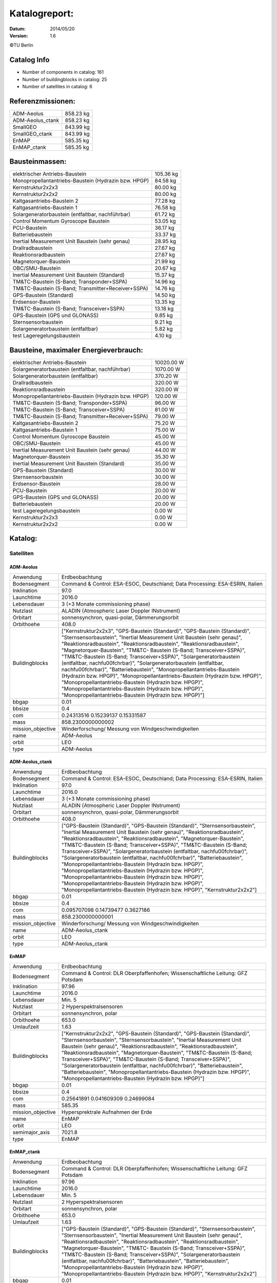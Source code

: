 
Katalogreport:
===============

:Datum: 2014/05/20
:Version: 1.6

©TU Berlin



Catalog Info
------------

- Number of components in catalog: 161
- Number of buildingblocks in catalog: 25
- Number of satellites in catalog: 6


Referenzmissionen:
------------------

=========================================================== =================================
ADM-Aeolus                                                                          858.23 kg
ADM-Aeolus_ctank                                                                    858.23 kg
SmallGEO                                                                            843.99 kg
SmallGEO_ctank                                                                      843.99 kg
EnMAP                                                                               585.35 kg
EnMAP_ctank                                                                         585.35 kg
=========================================================== =================================


Bausteinmassen:
---------------

=========================================================== =================================
elektrischer Antriebs-Baustein                                                      105.36 kg
Monopropellantantriebs-Baustein (Hydrazin bzw. HPGP)                                 84.58 kg
Kernstruktur2x2x3                                                                    80.00 kg
Kernstruktur2x2x2                                                                    80.00 kg
Kaltgasantriebs-Baustein 2                                                           77.28 kg
Kaltgasantriebs-Baustein 1                                                           76.58 kg
Solargeneratorbaustein (entfaltbar, nachführbar)                                     61.72 kg
Control Momentum Gyroscope Baustein                                                  53.05 kg
PCU-Baustein                                                                         36.17 kg
Batteriebaustein                                                                     33.37 kg
Inertial Measurement Unit Baustein (sehr genau)                                      28.95 kg
Drallradbaustein                                                                     27.67 kg
Reaktionsradbaustein                                                                 27.67 kg
Magnetorquer-Baustein                                                                21.99 kg
OBC/SMU-Baustein                                                                     20.67 kg
Inertial Measurement Unit Baustein (Standard)                                        15.37 kg
TM&TC-Baustein (S-Band; Transponder+SSPA)                                            14.96 kg
TM&TC-Baustein (S-Band; Transmitter+Receiver+SSPA)                                   14.76 kg
GPS-Baustein (Standard)                                                              14.50 kg
Erdsensor-Baustein                                                                   13.35 kg
TM&TC-Baustein (S-Band; Transceiver+SSPA)                                            13.18 kg
GPS-Baustein (GPS und GLONASS)                                                        9.85 kg
Sternsensorbaustein                                                                   9.21 kg
Solargeneratorbaustein (entfaltbar)                                                   5.82 kg
test Lageregelungsbaustein                                                            4.10 kg
=========================================================== =================================


Bausteine, maximaler Energieverbrauch:
--------------------------------------

=========================================================== =================================
elektrischer Antriebs-Baustein                                                    10020.00 W
Solargeneratorbaustein (entfaltbar, nachführbar)                                   1070.00 W
Solargeneratorbaustein (entfaltbar)                                                 370.20 W
Drallradbaustein                                                                    320.00 W
Reaktionsradbaustein                                                                320.00 W
Monopropellantantriebs-Baustein (Hydrazin bzw. HPGP)                                120.00 W
TM&TC-Baustein (S-Band; Transponder+SSPA)                                            96.00 W
TM&TC-Baustein (S-Band; Transceiver+SSPA)                                            81.00 W
TM&TC-Baustein (S-Band; Transmitter+Receiver+SSPA)                                   79.00 W
Kaltgasantriebs-Baustein 2                                                           75.20 W
Kaltgasantriebs-Baustein 1                                                           75.00 W
Control Momentum Gyroscope Baustein                                                  45.00 W
OBC/SMU-Baustein                                                                     45.00 W
Inertial Measurement Unit Baustein (sehr genau)                                      44.00 W
Magnetorquer-Baustein                                                                35.30 W
Inertial Measurement Unit Baustein (Standard)                                        35.00 W
GPS-Baustein (Standard)                                                              30.00 W
Sternsensorbaustein                                                                  30.00 W
Erdsensor-Baustein                                                                   28.00 W
PCU-Baustein                                                                         20.00 W
GPS-Baustein (GPS und GLONASS)                                                       20.00 W
Batteriebaustein                                                                     20.00 W
test Lageregelungsbaustein                                                            0.00 W
Kernstruktur2x2x3                                                                     0.00 W
Kernstruktur2x2x2                                                                     0.00 W
=========================================================== =================================


Katalog:
--------

Satelliten
^^^^^^^^^^

ADM-Aeolus
''''''''''

======================================== ====================================================================================================
Anwendung                                Erdbeobachtung                
Bodensegment                             Command & Control: ESA-ESOC, Deutschland; Data Processing: ESA-ESRIN, Italien
Inklination                              97.0                          
Launchtime                               2016.0                        
Lebensdauer                              3 (+3 Monate commissioning phase)
Nutzlast                                 ALADIN (Atmospheric Laser Doppler INstrument)
Orbitart                                 sonnensynchron, quasi-polar, Dämmerungsorbit
Orbithoehe                               408.0                         
Buildingblocks                           ["Kernstruktur2x2x3", "GPS-Baustein (Standard)", "GPS-Baustein (Standard)", "Sternsensorbaustein",
                                         "Inertial Measurement Unit Baustein (sehr genau)",
                                         "Reaktionsradbaustein", "Reaktionsradbaustein",
                                         "Reaktionsradbaustein", "Magnetorquer-Baustein", "TM&TC-
                                         Baustein (S-Band; Transceiver+SSPA)", "TM&TC-Baustein
                                         (S-Band; Transceiver+SSPA)", "Solargeneratorbaustein
                                         (entfaltbar, nachf\u00fchrbar)", "Solargeneratorbaustein
                                         (entfaltbar, nachf\u00fchrbar)", "Batteriebaustein",
                                         "Monopropellantantriebs-Baustein (Hydrazin bzw. HPGP)",
                                         "Monopropellantantriebs-Baustein (Hydrazin bzw. HPGP)",
                                         "Monopropellantantriebs-Baustein (Hydrazin bzw. HPGP)",
                                         "Monopropellantantriebs-Baustein (Hydrazin bzw. HPGP)",
                                         "Monopropellantantriebs-Baustein (Hydrazin bzw. HPGP)"]
bbgap                                    0.01                          
bbsize                                   0.4                           
com                                      0.24313516 0.15239137 0.15331587
mass                                     858.2300000000002             
mission_objective                        Winderforschung/ Messung von Windgeschwindigkeiten
name                                     ADM-Aeolus                    
orbit                                    LEO                           
type                                     ADM-Aeolus                    
======================================== ====================================================================================================


ADM-Aeolus_ctank
''''''''''''''''

======================================== ====================================================================================================
Anwendung                                Erdbeobachtung                
Bodensegment                             Command & Control: ESA-ESOC, Deutschland; Data Processing: ESA-ESRIN, Italien
Inklination                              97.0                          
Launchtime                               2016.0                        
Lebensdauer                              3 (+3 Monate commissioning phase)
Nutzlast                                 ALADIN (Atmospheric Laser Doppler INstrument)
Orbitart                                 sonnensynchron, quasi-polar, Dämmerungsorbit
Orbithoehe                               408.0                         
Buildingblocks                           ["GPS-Baustein (Standard)", "GPS-Baustein (Standard)", "Sternsensorbaustein", "Inertial Measurement
                                         Unit Baustein (sehr genau)", "Reaktionsradbaustein",
                                         "Reaktionsradbaustein", "Reaktionsradbaustein",
                                         "Magnetorquer-Baustein", "TM&TC-Baustein (S-Band;
                                         Transceiver+SSPA)", "TM&TC-Baustein (S-Band;
                                         Transceiver+SSPA)", "Solargeneratorbaustein (entfaltbar,
                                         nachf\u00fchrbar)", "Solargeneratorbaustein (entfaltbar,
                                         nachf\u00fchrbar)", "Batteriebaustein",
                                         "Monopropellantantriebs-Baustein (Hydrazin bzw. HPGP)",
                                         "Monopropellantantriebs-Baustein (Hydrazin bzw. HPGP)",
                                         "Monopropellantantriebs-Baustein (Hydrazin bzw. HPGP)",
                                         "Monopropellantantriebs-Baustein (Hydrazin bzw. HPGP)",
                                         "Monopropellantantriebs-Baustein (Hydrazin bzw. HPGP)",
                                         "Kernstruktur2x2x2"]
bbgap                                    0.01                          
bbsize                                   0.4                           
com                                      0.095707098 0.14739477 0.3627186
mass                                     858.2300000000001             
mission_objective                        Winderforschung/ Messung von Windgeschwindigkeiten
name                                     ADM-Aeolus_ctank              
orbit                                    LEO                           
type                                     ADM-Aeolus_ctank              
======================================== ====================================================================================================


EnMAP
'''''

======================================== ====================================================================================================
Anwendung                                Erdbeobachtung                
Bodensegment                             Command & Control: DLR Oberpfaffenhofen; Wissenschaftliche Leitung: GFZ Potsdam
Inklination                              97.96                         
Launchtime                               2016.0                        
Lebensdauer                              Min. 5                        
Nutzlast                                 2 Hyperspektralsensoren       
Orbitart                                 sonnensynchron, polar         
Orbithoehe                               653.0                         
Umlaufzeit                               1.63                          
Buildingblocks                           ["Kernstruktur2x2x2", "GPS-Baustein (Standard)", "GPS-Baustein (Standard)", "Sternsensorbaustein",
                                         "Sternsensorbaustein", "Inertial Measurement Unit Baustein
                                         (sehr genau)", "Reaktionsradbaustein",
                                         "Reaktionsradbaustein", "Reaktionsradbaustein",
                                         "Magnetorquer-Baustein", "TM&TC-Baustein (S-Band;
                                         Transceiver+SSPA)", "TM&TC-Baustein (S-Band;
                                         Transceiver+SSPA)", "Solargeneratorbaustein (entfaltbar,
                                         nachf\u00fchrbar)", "Batteriebaustein", "Batteriebaustein",
                                         "Monopropellantantriebs-Baustein (Hydrazin bzw. HPGP)",
                                         "Monopropellantantriebs-Baustein (Hydrazin bzw. HPGP)"]
bbgap                                    0.01                          
bbsize                                   0.4                           
com                                      0.25641891 0.041609309 0.24699084
mass                                     585.35                        
mission_objective                        Hypersprektrale Aufnahmen der Erde
name                                     EnMAP                         
orbit                                    LEO                           
semimajor_axis                           7021.8                        
type                                     EnMAP                         
======================================== ====================================================================================================


EnMAP_ctank
'''''''''''

======================================== ====================================================================================================
Anwendung                                Erdbeobachtung                
Bodensegment                             Command & Control: DLR Oberpfaffenhofen; Wissenschaftliche Leitung: GFZ Potsdam
Inklination                              97.96                         
Launchtime                               2016.0                        
Lebensdauer                              Min. 5                        
Nutzlast                                 2 Hyperspektralsensoren       
Orbitart                                 sonnensynchron, polar         
Orbithoehe                               653.0                         
Umlaufzeit                               1.63                          
Buildingblocks                           ["GPS-Baustein (Standard)", "GPS-Baustein (Standard)", "Sternsensorbaustein", "Sternsensorbaustein",
                                         "Inertial Measurement Unit Baustein (sehr genau)",
                                         "Reaktionsradbaustein", "Reaktionsradbaustein",
                                         "Reaktionsradbaustein", "Magnetorquer-Baustein", "TM&TC-
                                         Baustein (S-Band; Transceiver+SSPA)", "TM&TC-Baustein
                                         (S-Band; Transceiver+SSPA)", "Solargeneratorbaustein
                                         (entfaltbar, nachf\u00fchrbar)", "Batteriebaustein",
                                         "Batteriebaustein", "Monopropellantantriebs-Baustein
                                         (Hydrazin bzw. HPGP)", "Monopropellantantriebs-Baustein
                                         (Hydrazin bzw. HPGP)", "Kernstruktur2x2x2"]
bbgap                                    0.01                          
bbsize                                   0.4                           
com                                      0.13585271 0.14275936 0.118062
mass                                     585.35                        
mission_objective                        Hypersprektrale Aufnahmen der Erde
name                                     EnMAP_ctank                   
orbit                                    LEO                           
semimajor_axis                           7021.8                        
type                                     EnMAP_ctank                   
======================================== ====================================================================================================


SmallGEO
''''''''

======================================== ====================================================================================================
Anwendung                                Telekommunikation             
Bodensegment                             N.A.                          
Inklination                              0.0                           
Launchtime                               2014.0                        
Lebensdauer                              15.0                          
Nutzlast                                 variiert                      
Orbitart                                 geostationär                  
Orbithoehe                               35786.0                       
Umlaufzeit                               24.0                          
Buildingblocks                           ["Kernstruktur2x2x3", "GPS-Baustein (Standard)", "GPS-Baustein (Standard)", "Sternsensorbaustein",
                                         "Sternsensorbaustein", "Inertial Measurement Unit Baustein
                                         (sehr genau)", "Reaktionsradbaustein",
                                         "Reaktionsradbaustein", "Reaktionsradbaustein", "TM&TC-
                                         Baustein (S-Band; Transceiver+SSPA)", "TM&TC-Baustein
                                         (S-Band; Transceiver+SSPA)", "Solargeneratorbaustein
                                         (entfaltbar, nachf\u00fchrbar)", "Solargeneratorbaustein
                                         (entfaltbar, nachf\u00fchrbar)", "Batteriebaustein",
                                         "elektrischer Antriebs-Baustein", "elektrischer Antriebs-
                                         Baustein", "elektrischer Antriebs-Baustein", "elektrischer
                                         Antriebs-Baustein"]
bbgap                                    0.01                          
bbsize                                   0.4                           
com                                      0.23072596 0.23420352 0.11178384
mass                                     843.9900000000001             
mission_objective                        Kleine, marktfähige, europäische Satellitenplattform zur Telekommunkation
name                                     SmallGEO                      
orbit                                    LEO                           
type                                     SmallGEO                      
======================================== ====================================================================================================


SmallGEO_ctank
''''''''''''''

======================================== ====================================================================================================
Anwendung                                Telekommunikation             
Bodensegment                             N.A.                          
Inklination                              0.0                           
Launchtime                               2014.0                        
Lebensdauer                              15.0                          
Nutzlast                                 variiert                      
Orbitart                                 geostationär                  
Orbithoehe                               35786.0                       
Umlaufzeit                               24.0                          
Buildingblocks                           ["GPS-Baustein (Standard)", "GPS-Baustein (Standard)", "Sternsensorbaustein", "Sternsensorbaustein",
                                         "Inertial Measurement Unit Baustein (sehr genau)",
                                         "Reaktionsradbaustein", "Reaktionsradbaustein",
                                         "Reaktionsradbaustein", "TM&TC-Baustein (S-Band;
                                         Transceiver+SSPA)", "TM&TC-Baustein (S-Band;
                                         Transceiver+SSPA)", "Solargeneratorbaustein (entfaltbar,
                                         nachf\u00fchrbar)", "Solargeneratorbaustein (entfaltbar,
                                         nachf\u00fchrbar)", "Batteriebaustein", "elektrischer
                                         Antriebs-Baustein", "elektrischer Antriebs-Baustein",
                                         "elektrischer Antriebs-Baustein", "elektrischer Antriebs-
                                         Baustein", "Kernstruktur2x2x2"]
bbgap                                    0.01                          
bbsize                                   0.4                           
com                                      0.0 0.0 0.0                   
mass                                     843.99                        
mission_objective                        Kleine, marktfähige, europäische Satellitenplattform zur Telekommunkation
name                                     SmallGEO_ctank                
orbit                                    LEO                           
type                                     SmallGEO_ctank                
======================================== ====================================================================================================


Bausteine
^^^^^^^^^

Batteriebaustein
''''''''''''''''

======================================== ====================================================================================================
Einsatzgebiet                            GEO/LEO                       
_co                                      ["Hardware-Stack 1", "Sonnensensor 1", "Li-Ion-Batterie", "Bausteinstruktur1x1x1",
                                         "Versorgungsleitungen", "Schnittstelle",
                                         "Batteriekontrolle"]
blocksize                                0.4                           
com                                      0.0 0.0 0.0                   
geometry                                 ../../Models/Library/BuildingBlocks/EnMAP_Frame.modTODO: lieber so, als mit "geometry xlink:href="
grid                                     [[0, 0, 0]]                   
heatcapacity                             10.0                          
inertia                                  0.85 0.0 0.0 0.0 0.85 0.0 0.0 0.0 0.85
mass                                     33.370000000000005            
name                                     Batteriebaustein              
orbit                                    ANY                           
power_max                                20.0                          
size                                     0.41 0.41 0.41                
type                                     Batteriebaustein              
======================================== ====================================================================================================


Control Momentum Gyroscope Baustein
'''''''''''''''''''''''''''''''''''

======================================== ====================================================================================================
Einsatzgebiet                            GEO/LEO                       
_co                                      ["Hardware-Stack 1", "Sonnensensor 1", "CMG", "Bausteinstruktur1x1x1", "Versorgungsleitungen",
                                         "Schnittstelle", "CMG-Electronics"]
blocksize                                0.4                           
com                                      0.0 0.0 0.0                   
geometry                                 ../../Models/Library/BuildingBlocks/EnMAP_Frame.modTODO: lieber so, als mit "geometry xlink:href="
grid                                     [[0, 0, 0]]                   
heatcapacity                             10.0                          
inertia                                  0.85 0.0 0.0 0.0 0.85 0.0 0.0 0.0 0.85
mass                                     53.050000000000004            
name                                     Control Momentum Gyroscope Baustein
orbit                                    ANY                           
power_max                                45.0                          
size                                     0.41 0.41 0.41                
type                                     Control Momentum Gyroscope Baustein
======================================== ====================================================================================================


Drallradbaustein
''''''''''''''''

======================================== ====================================================================================================
Einsatzgebiet                            GEO/LEO                       
_co                                      ["Hardware-Stack 1", "Sonnensensor 1", "Bausteinstruktur1x1x1", "Versorgungsleitungen", "Drallrad
                                         (inkl.Elektro.)", "Schnittstelle"]
blocksize                                0.4                           
com                                      0.0 0.0 0.0                   
geometry                                 ../../Models/Library/BuildingBlocks/EnMAP_Frame.modTODO: lieber so, als mit "geometry xlink:href="
grid                                     [[0, 0, 0]]                   
heatcapacity                             10.0                          
inertia                                  0.85 0.0 0.0 0.0 0.85 0.0 0.0 0.0 0.85
mass                                     27.67                         
name                                     Drallradbaustein              
orbit                                    ANY                           
power_max                                320.0                         
size                                     0.41 0.41 0.41                
type                                     Drallradbaustein              
======================================== ====================================================================================================


elektrischer Antriebs-Baustein
''''''''''''''''''''''''''''''

======================================== ====================================================================================================
Einsatzgebiet                            GEO/LEO                       
_co                                      ["Hardware-Stack 1", "FCU", "Sonnensensor 1", "Hall Efffekt Triebwerk", "Bausteinstruktur1x1x1",
                                         "Versorgungsleitungen", "Schnittstelle", "Tank 1", "PSCU"]
blocksize                                0.4                           
com                                      0.0 0.0 0.0                   
geometry                                 ../../Models/Library/BuildingBlocks/EnMAP_Frame.modTODO: lieber so, als mit "geometry xlink:href="
grid                                     [[0, 0, 0]]                   
heatcapacity                             10.0                          
inertia                                  0.85 0.0 0.0 0.0 0.85 0.0 0.0 0.0 0.85
mass                                     105.36                        
name                                     elektrischer Antriebs-Baustein
orbit                                    ANY                           
power_max                                10020.0                       
size                                     0.41 0.41 0.41                
type                                     elektrischer Antriebs-Baustein
======================================== ====================================================================================================


Erdsensor-Baustein
''''''''''''''''''

======================================== ====================================================================================================
Einsatzgebiet                            LEO                           
_co                                      ["Hardware-Stack 1", "Sonnensensor 1", "Bausteinstruktur1x1x1", "Versorgungsleitungen",
                                         "Schnittstelle", "Erdsensor 2"]
blocksize                                0.4                           
com                                      0.0 0.0 0.0                   
geometry                                 ../../Models/Library/BuildingBlocks/EnMAP_Frame.modTODO: lieber so, als mit "geometry xlink:href="
grid                                     [[0, 0, 0]]                   
heatcapacity                             10.0                          
inertia                                  0.85 0.0 0.0 0.0 0.85 0.0 0.0 0.0 0.85
mass                                     13.35                         
name                                     Erdsensor-Baustein            
orbit                                    ANY                           
power_max                                28.0                          
size                                     0.41 0.41 0.41                
type                                     Erdsensor-Baustein            
======================================== ====================================================================================================


GPS-Baustein (GPS und GLONASS)
''''''''''''''''''''''''''''''

======================================== ====================================================================================================
Einsatzgebiet                            LEO                           
_co                                      ["Hardware-Stack 1", "Sonnensensor 1", "Bausteinstruktur1x1x1", "Versorgungsleitungen",
                                         "Schnittstelle"]
blocksize                                0.4                           
com                                      0.0 0.0 0.0                   
geometry                                 ../../Models/Library/BuildingBlocks/EnMAP_Frame.modTODO: lieber so, als mit "geometry xlink:href="
grid                                     [[0, 0, 0]]                   
heatcapacity                             10.0                          
inertia                                  0.85 0.0 0.0 0.0 0.85 0.0 0.0 0.0 0.85
mass                                     9.85                          
name                                     GPS-Baustein (GPS und GLONASS)
orbit                                    ANY                           
power_max                                20.0                          
size                                     0.41 0.41 0.41                
type                                     GPS-Baustein (GPS und GLONASS)
======================================== ====================================================================================================


GPS-Baustein (Standard)
'''''''''''''''''''''''

======================================== ====================================================================================================
Einsatzgebiet                            GEO/LEO                       
_co                                      ["Hardware-Stack 1", "Sonnensensor 1", "Bausteinstruktur1x1x1", "Versorgungsleitungen",
                                         "Schnittstelle", "GNSS-Receiver 1", "GPS-Antenne"]
blocksize                                0.4                           
com                                      0.0 0.0 0.0                   
geometry                                 ../../Models/Library/BuildingBlocks/EnMAP_Frame.modTODO: lieber so, als mit "geometry xlink:href="
grid                                     [[0, 0, 0]]                   
heatcapacity                             10.0                          
inertia                                  0.85 0.0 0.0 0.0 0.85 0.0 0.0 0.0 0.85
mass                                     14.5                          
name                                     GPS-Baustein (Standard)       
orbit                                    ANY                           
power_max                                30.0                          
size                                     0.41 0.41 0.41                
type                                     GPS-Baustein (Standard)       
======================================== ====================================================================================================


Inertial Measurement Unit Baustein (sehr genau)
'''''''''''''''''''''''''''''''''''''''''''''''

======================================== ====================================================================================================
Einsatzgebiet                            LEO                           
_co                                      ["Hardware-Stack 1", "Sonnensensor 1", "Bausteinstruktur1x1x1", "Versorgungsleitungen",
                                         "Schnittstelle", "IMU (sehr genau)"]
blocksize                                0.4                           
com                                      0.0 0.0 0.0                   
geometry                                 ../../Models/Library/BuildingBlocks/EnMAP_Frame.modTODO: lieber so, als mit "geometry xlink:href="
grid                                     [[0, 0, 0]]                   
heatcapacity                             10.0                          
inertia                                  0.85 0.0 0.0 0.0 0.85 0.0 0.0 0.0 0.85
mass                                     28.95                         
name                                     Inertial Measurement Unit Baustein (sehr genau)
orbit                                    ANY                           
power_max                                44.0                          
size                                     0.41 0.41 0.41                
type                                     Inertial Measurement Unit Baustein (sehr genau)
======================================== ====================================================================================================


Inertial Measurement Unit Baustein (Standard)
'''''''''''''''''''''''''''''''''''''''''''''

======================================== ====================================================================================================
Einsatzgebiet                            LEO                           
_co                                      ["Hardware-Stack 1", "Sonnensensor 1", "IMU (Standard)", "Bausteinstruktur1x1x1",
                                         "Versorgungsleitungen", "Schnittstelle"]
blocksize                                0.4                           
com                                      0.0 0.0 0.0                   
geometry                                 ../../Models/Library/BuildingBlocks/EnMAP_Frame.modTODO: lieber so, als mit "geometry xlink:href="
grid                                     [[0, 0, 0]]                   
heatcapacity                             10.0                          
inertia                                  0.85 0.0 0.0 0.0 0.85 0.0 0.0 0.0 0.85
mass                                     15.370000000000001            
name                                     Inertial Measurement Unit Baustein (Standard)
orbit                                    ANY                           
power_max                                35.0                          
size                                     0.41 0.41 0.41                
type                                     Inertial Measurement Unit Baustein (Standard)
======================================== ====================================================================================================


Kaltgasantriebs-Baustein 1
''''''''''''''''''''''''''

======================================== ====================================================================================================
Einsatzgebiet                            GEO/LEO                       
_co                                      ["Hardware-Stack 1", "Sonnensensor 1", "Bausteinstruktur1x1x1", "Versorgungsleitungen",
                                         "Kaltgasantriebssyst.", "Schnittstelle", "Tank 1"]
blocksize                                0.4                           
com                                      0.0 0.0 0.0                   
geometry                                 ../../Models/Library/BuildingBlocks/EnMAP_Frame.modTODO: lieber so, als mit "geometry xlink:href="
grid                                     [[0, 0, 0]]                   
heatcapacity                             10.0                          
inertia                                  0.85 0.0 0.0 0.0 0.85 0.0 0.0 0.0 0.85
mass                                     76.58                         
name                                     Kaltgasantriebs-Baustein 1    
orbit                                    ANY                           
power_max                                75.0                          
size                                     0.41 0.41 0.41                
type                                     Kaltgasantriebs-Baustein 1    
======================================== ====================================================================================================


Kaltgasantriebs-Baustein 2
''''''''''''''''''''''''''

======================================== ====================================================================================================
Einsatzgebiet                            GEO/LEO                       
_co                                      ["Hardware-Stack 1", "Sonnensensor 2", "Bausteinstruktur1x1x1", "Versorgungsleitungen",
                                         "Kaltgasantriebssyst.", "Schnittstelle", "Tank 1"]
blocksize                                0.4                           
com                                      0.0 0.0 0.0                   
geometry                                 ../../Models/Library/BuildingBlocks/EnMAP_Frame.modTODO: lieber so, als mit "geometry xlink:href="
grid                                     [[0, 0, 0]]                   
heatcapacity                             10.0                          
inertia                                  0.85 0.0 0.0 0.0 0.85 0.0 0.0 0.0 0.85
mass                                     77.28                         
name                                     Kaltgasantriebs-Baustein 2    
orbit                                    ANY                           
power_max                                75.2                          
size                                     0.41 0.41 0.41                
type                                     Kaltgasantriebs-Baustein 2    
======================================== ====================================================================================================


Kernstruktur2x2x2
'''''''''''''''''

======================================== ====================================================================================================
Bemerkung                                TODO richtigen Tank auswählen 
Einsatzgebiet                            GEO/LEO                       
_co                                      ["Tank 3 (Hydrazin)", "Bausteinstruktur1x1x1"]
blocksize                                0.4                           
com                                      0.0 0.0 0.0                   
geometry                                 ../../Models/Library/BuildingBlocks/EnMAP_Frame.modTODO: lieber so, als mit "geometry xlink:href="
grid                                     [[0, 0, 0], [0, 0, 1], [0, 1, 0], [1, 0, 0], [0, 1, 1], [1, 1, 0], [1, 0, 1], [1, 1, 1]]
heatcapacity                             10.0                          
inertia                                  0.85 0.0 0.0 0.0 0.85 0.0 0.0 0.0 0.85
mass                                     80.0                          
name                                     Kernstruktur2x2x2             
orbit                                    ANY                           
power_max                                0.0                           
size                                     0.41 0.41 0.41                
type                                     Kernstruktur2x2x2             
======================================== ====================================================================================================


Kernstruktur2x2x3
'''''''''''''''''

======================================== ====================================================================================================
Bemerkung                                TODO: richtigen Tank auswählen
Einsatzgebiet                            GEO/LEO                       
_co                                      ["Tank 3 (Hydrazin)", "Bausteinstruktur1x1x1"]
blocksize                                0.4                           
com                                      0.0 0.0 0.0                   
geometry                                 ../../Models/Library/BuildingBlocks/EnMAP_Frame.modTODO: lieber so, als mit "geometry xlink:href="
grid                                     [[0, 0, 0], [1, 0, 0], [0, 1, 0], [1, 1, 0], [0, 0, 1], [1, 0, 1], [0, 1, 1], [1, 1, 1], [0, 0, 2],
                                         [1, 0, 2], [0, 1, 2], [1, 1, 2]]
heatcapacity                             10.0                          
inertia                                  0.85 0.0 0.0 0.0 0.85 0.0 0.0 0.0 0.85
mass                                     80.0                          
name                                     Kernstruktur2x2x3             
orbit                                    ANY                           
power_max                                0.0                           
size                                     0.41 0.41 0.41                
type                                     Kernstruktur2x2x3             
======================================== ====================================================================================================


Magnetorquer-Baustein
'''''''''''''''''''''

======================================== ====================================================================================================
Einsatzgebiet                            LEO                           
_co                                      ["Magnetometer", "Hardware-Stack 1", "Magnetorquer", "Sonnensensor 1", "Bausteinstruktur1x1x1",
                                         "Versorgungsleitungen", "Schnittstelle"]
blocksize                                0.4                           
com                                      0.0 0.0 0.0                   
geometry                                 ../../Models/Library/BuildingBlocks/EnMAP_Frame.modTODO: lieber so, als mit "geometry xlink:href="
grid                                     [[0, 0, 0]]                   
heatcapacity                             10.0                          
inertia                                  0.85 0.0 0.0 0.0 0.85 0.0 0.0 0.0 0.85
mass                                     21.990000000000002            
name                                     Magnetorquer-Baustein         
orbit                                    ANY                           
power_max                                35.3                          
size                                     0.41 0.41 0.41                
type                                     Magnetorquer-Baustein         
======================================== ====================================================================================================


Monopropellantantriebs-Baustein (Hydrazin bzw. HPGP)
''''''''''''''''''''''''''''''''''''''''''''''''''''

======================================== ====================================================================================================
Einsatzgebiet                            GEO/LEO                       
_co                                      ["Hardware-Stack 1", "Sonnensensor 1", "Bausteinstruktur1x1x1", "Versorgungsleitungen", "Tank 2",
                                         "Schnittstelle", "Monopropell.System"]
blocksize                                0.4                           
com                                      0.0 0.0 0.0                   
geometry                                 ../../Models/Library/BuildingBlocks/EnMAP_Frame.modTODO: lieber so, als mit "geometry xlink:href="
grid                                     [[0, 0, 0]]                   
heatcapacity                             10.0                          
inertia                                  0.85 0.0 0.0 0.0 0.85 0.0 0.0 0.0 0.85
mass                                     84.58                         
name                                     Monopropellantantriebs-Baustein (Hydrazin bzw. HPGP)
orbit                                    ANY                           
power_max                                120.0                         
size                                     0.41 0.41 0.41                
type                                     Monopropellantantriebs-Baustein (Hydrazin bzw. HPGP)
======================================== ====================================================================================================


OBC/SMU-Baustein
''''''''''''''''

======================================== ====================================================================================================
Einsatzgebiet                            GEO/LEO                       
_co                                      ["Hardware-Stack 1", "Sonnensensor 1", "Bausteinstruktur1x1x1", "Versorgungsleitungen",
                                         "Schnittstelle", "SMU"]
blocksize                                0.4                           
com                                      0.0 0.0 0.0                   
geometry                                 ../../Models/Library/BuildingBlocks/EnMAP_Frame.modTODO: lieber so, als mit "geometry xlink:href="
grid                                     [[0, 0, 0]]                   
heatcapacity                             10.0                          
inertia                                  0.85 0.0 0.0 0.0 0.85 0.0 0.0 0.0 0.85
mass                                     20.67                         
name                                     OBC/SMU-Baustein              
orbit                                    ANY                           
power_max                                45.0                          
size                                     0.41 0.41 0.41                
type                                     OBC/SMU-Baustein              
======================================== ====================================================================================================


PCU-Baustein
''''''''''''

======================================== ====================================================================================================
Einsatzgebiet                            GEO/LEO                       
_co                                      ["Hardware-Stack 1", "Sonnensensor 1", "PCU", "Bausteinstruktur1x1x1", "Versorgungsleitungen",
                                         "Schnittstelle"]
blocksize                                0.4                           
com                                      0.0 0.0 0.0                   
geometry                                 ../../Models/Library/BuildingBlocks/EnMAP_Frame.modTODO: lieber so, als mit "geometry xlink:href="
grid                                     [[0, 0, 0]]                   
heatcapacity                             10.0                          
inertia                                  0.85 0.0 0.0 0.0 0.85 0.0 0.0 0.0 0.85
mass                                     36.17                         
name                                     PCU-Baustein                  
orbit                                    ANY                           
power_max                                20.0                          
size                                     0.41 0.41 0.41                
type                                     PCU-Baustein                  
======================================== ====================================================================================================


Reaktionsradbaustein
''''''''''''''''''''

======================================== ====================================================================================================
Einsatzgebiet                            GEO/LEO                       
_co                                      ["Hardware-Stack 1", "Sonnensensor 1", "Reaktionsrad", "Bausteinstruktur1x1x1",
                                         "Versorgungsleitungen", "Schnittstelle"]
blocksize                                0.4                           
com                                      0.0 0.0 0.0                   
geometry                                 ../../Models/Library/BuildingBlocks/EnMAP_Frame.modTODO: lieber so, als mit "geometry xlink:href="
grid                                     [[0, 0, 0]]                   
heatcapacity                             10.0                          
inertia                                  0.85 0.0 0.0 0.0 0.85 0.0 0.0 0.0 0.85
mass                                     27.67                         
name                                     Reaktionsradbaustein          
orbit                                    ANY                           
power_max                                320.0                         
size                                     0.41 0.41 0.41                
type                                     Reaktionsradbaustein          
======================================== ====================================================================================================


Solargeneratorbaustein (entfaltbar)
'''''''''''''''''''''''''''''''''''

======================================== ====================================================================================================
Einsatzgebiet                            LEO                           
_co                                      ["Hardware-Stack 1", "Sonnensensor 2", "zentrale Solarfl\u00e4che", "Versorgungsleitungen",
                                         "Schnittstelle"]
blocksize                                0.4                           
com                                      0.0 0.0 0.0                   
geometry                                 ../../Models/Library/BuildingBlocks/EnMAP_Frame.modTODO: lieber so, als mit "geometry xlink:href="
grid                                     [[0, 0, 0]]                   
heatcapacity                             10.0                          
inertia                                  0.85 0.0 0.0 0.0 0.85 0.0 0.0 0.0 0.85
mass                                     5.82                          
name                                     Solargeneratorbaustein (entfaltbar)
orbit                                    ANY                           
power_max                                370.2                         
size                                     0.41 0.41 0.41                
type                                     Solargeneratorbaustein (entfaltbar)
======================================== ====================================================================================================


Solargeneratorbaustein (entfaltbar, nachführbar)
''''''''''''''''''''''''''''''''''''''''''''''''

======================================== ====================================================================================================
Einsatzgebiet                            LEO                           
_co                                      ["SADA", "Hardware-Stack 1", "Sonnensensor 1", "entfalt. Solarfl\u00e4chen 2",
                                         "Bausteinstruktur1x1x1", "Versorgungsleitungen",
                                         "Schnittstelle", "entfalt. Elektronik"]
blocksize                                0.4                           
com                                      0.0 0.0 0.0                   
geometry                                 ../../Models/Library/BuildingBlocks/EnMAP_Frame.modTODO: lieber so, als mit "geometry xlink:href="
grid                                     [[0, 0, 0]]                   
heatcapacity                             10.0                          
inertia                                  0.85 0.0 0.0 0.0 0.85 0.0 0.0 0.0 0.85
mass                                     61.72                         
name                                     Solargeneratorbaustein (entfaltbar, nachführbar)
orbit                                    ANY                           
power_max                                1070.0                        
size                                     0.41 0.41 0.41                
type                                     Solargeneratorbaustein (entfaltbar, nachführbar)
======================================== ====================================================================================================


Sternsensorbaustein
'''''''''''''''''''

======================================== ====================================================================================================
Bemerkung                                Sichtfeld je 20°              
Einsatzgebiet                            GEO/LEO                       
_co                                      ["Hardware-Stack 1", "Sonnensensor 1", "Sternsensor", "Bausteinstruktur1x1x1",
                                         "Versorgungsleitungen", "Schnittstelle"]
blocksize                                0.4                           
com                                      0.0 0.0 0.0                   
geometry                                 ../../Models/Library/BuildingBlocks/EnMAP_Frame.modTODO: lieber so, als mit "geometry xlink:href="
grid                                     [[0, 0, 0]]                   
heatcapacity                             10.0                          
inertia                                  0.85 0.0 0.0 0.0 0.85 0.0 0.0 0.0 0.85
mass                                     9.21                          
name                                     Sternsensorbaustein           
orbit                                    ANY                           
power_max                                30.0                          
size                                     0.41 0.41 0.41                
type                                     Sternsensorbaustein           
======================================== ====================================================================================================


test Lageregelungsbaustein
''''''''''''''''''''''''''

======================================== ====================================================================================================
Einsatzgebiet                            GEO/LEO                       
_co                                      ["testd\u00fcse", "testd\u00fcse", "testd\u00fcse", "testd\u00fcse", "testd\u00fcse",
                                         "Bausteinstruktur1x1x1", "Versorgungsleitungen"]
blocksize                                0.4                           
com                                      0.0 0.0 0.0                   
geometry                                 ../../Models/Library/BuildingBlocks/EnMAP_Frame.modTODO: lieber so, als mit "geometry xlink:href="
grid                                     [[0, 0, 0]]                   
heatcapacity                             10.0                          
inertia                                  0.85 0.0 0.0 0.0 0.85 0.0 0.0 0.0 0.85
mass                                     4.1                           
name                                     test Lageregelungsbaustein    
orbit                                    ANY                           
power_max                                0.0                           
size                                     0.41 0.41 0.41                
type                                     test Lageregelungsbaustein    
======================================== ====================================================================================================


TM&TC-Baustein (S-Band; Transceiver+SSPA)
'''''''''''''''''''''''''''''''''''''''''

======================================== ====================================================================================================
Einsatzgebiet                            GEO/LEO                       
_co                                      ["Antenne", "Sonnensensor 1", "Transceiver", "Hardware-Stack 1", "SSPA", "Bausteinstruktur1x1x1",
                                         "Versorgungsleitungen", "Schnittstelle"]
blocksize                                0.4                           
com                                      0.0 0.0 0.0                   
geometry                                 ../../Models/Library/BuildingBlocks/EnMAP_Frame.modTODO: lieber so, als mit "geometry xlink:href="
grid                                     [[0, 0, 0]]                   
heatcapacity                             10.0                          
inertia                                  0.85 0.0 0.0 0.0 0.85 0.0 0.0 0.0 0.85
mass                                     13.18                         
name                                     TM&TC-Baustein (S-Band; Transceiver+SSPA)
orbit                                    ANY                           
power_max                                81.0                          
size                                     0.41 0.41 0.41                
type                                     TM&TC-Baustein (S-Band; Transceiver+SSPA)
======================================== ====================================================================================================


TM&TC-Baustein (S-Band; Transmitter+Receiver+SSPA)
''''''''''''''''''''''''''''''''''''''''''''''''''

======================================== ====================================================================================================
Einsatzgebiet                            GEO/LEO                       
_co                                      ["Antenne", "Sonnensensor 1", "Hardware-Stack 1", "SSPA", "Bausteinstruktur1x1x1",
                                         "Versorgungsleitungen", "Schnittstelle", "Receiver",
                                         "Transmitter"]
blocksize                                0.4                           
com                                      0.0 0.0 0.0                   
geometry                                 ../../Models/Library/BuildingBlocks/EnMAP_Frame.modTODO: lieber so, als mit "geometry xlink:href="
grid                                     [[0, 0, 0]]                   
heatcapacity                             10.0                          
inertia                                  0.85 0.0 0.0 0.0 0.85 0.0 0.0 0.0 0.85
mass                                     14.76                         
name                                     TM&TC-Baustein (S-Band; Transmitter+Receiver+SSPA)
orbit                                    ANY                           
power_max                                79.0                          
size                                     0.41 0.41 0.41                
type                                     TM&TC-Baustein (S-Band; Transmitter+Receiver+SSPA)
======================================== ====================================================================================================


TM&TC-Baustein (S-Band; Transponder+SSPA)
'''''''''''''''''''''''''''''''''''''''''

======================================== ====================================================================================================
Einsatzgebiet                            GEO/LEO                       
_co                                      ["Antenne", "Transponder", "Sonnensensor 1", "Hardware-Stack 1", "SSPA", "Bausteinstruktur1x1x1",
                                         "Versorgungsleitungen", "Schnittstelle"]
blocksize                                0.4                           
com                                      0.0 0.0 0.0                   
geometry                                 ../../Models/Library/BuildingBlocks/EnMAP_Frame.modTODO: lieber so, als mit "geometry xlink:href="
grid                                     [[0, 0, 0]]                   
heatcapacity                             10.0                          
inertia                                  0.85 0.0 0.0 0.0 0.85 0.0 0.0 0.0 0.85
mass                                     14.96                         
name                                     TM&TC-Baustein (S-Band; Transponder+SSPA)
orbit                                    ANY                           
power_max                                96.0                          
size                                     0.41 0.41 0.41                
type                                     TM&TC-Baustein (S-Band; Transponder+SSPA)
======================================== ====================================================================================================


Komponenten
^^^^^^^^^^^

1N HPGP Propulsion System
'''''''''''''''''''''''''

======================================== ====================================================================================================
Bemerkungen                              PRISMA (Werte geschätzt)      
Hersteller                               ECAPS                         
height                                   350.0                         
length                                   500.0                         
mass                                     9.3                           
name                                     1N HPGP Propulsion System     
power_max                                10.0                          
type                                     Propulsion                    
width                                    500.0                         
======================================== ====================================================================================================


22N HPGP Rocket Engine
''''''''''''''''''''''

======================================== ====================================================================================================
Bemerkungen                              Entwicklungsphase (Masse nur für Düse)
Hersteller                               ECAPS                         
length                                   216.0                         
mass                                     0.75                          
name                                     22N HPGP Rocket Engine        
type                                     Propulsion                    
======================================== ====================================================================================================


3-axis Fluxgate Magnetometer
''''''''''''''''''''''''''''

======================================== ====================================================================================================
Bemerkungen                              für LEO, schon 14 Missionen   
Hersteller                               SSTL                          
height                                   36.0                          
length                                   130.0                         
mass                                     0.295                         
name                                     3-axis Fluxgate Magnetometer  
power_max                                0.014                         
temp_max                                 80.0                          
temp_min                                 -50.0                         
type                                     ACS (Sens.)                   
width                                    90.0                          
======================================== ====================================================================================================


5N HPGP Rocket Engine
'''''''''''''''''''''

======================================== ====================================================================================================
Bemerkungen                              Entwicklungsphase (Masse nur für Düse)
Hersteller                               ECAPS                         
length                                   180.0                         
mass                                     0.36                          
name                                     5N HPGP Rocket Engine         
power_max                                10.0                          
type                                     Propulsion                    
======================================== ====================================================================================================


ACS (Akt.)
''''''''''

======================================== ====================================================================================================
Bemerkungen                              Elektronik                    
height                                   263.0                         
length                                   102.0                         
mass                                     0.0                           
name                                     ACS (Akt.)                    
type                                     ACS (Akt.)                    
width                                    238.0                         
======================================== ====================================================================================================


ACS (Sens.)
'''''''''''

======================================== ====================================================================================================
Bemerkungen                              Gyro                          
height                                   280.0                         
length                                   330.0                         
mass                                     0.0                           
name                                     ACS (Sens.)                   
type                                     ACS (Sens.)                   
width                                    330.0                         
======================================== ====================================================================================================


Active Pixel Sensor ASTRO APS
'''''''''''''''''''''''''''''

======================================== ====================================================================================================
Bemerkungen                              Version LEO (gibt auch GEO)   
Hersteller                               Jenoptik                      
height                                   231.0                         
length                                   154.0                         
mass                                     1500.0                        
name                                     Active Pixel Sensor ASTRO APS 
power_max                                9.0                           
temp_max                                 60.0                          
temp_min                                 -30.0                         
type                                     ACS (Sens.)                   
width                                    154.0                         
======================================== ====================================================================================================


Altair HB+ Star Tracker
'''''''''''''''''''''''

======================================== ====================================================================================================
Bemerkungen                              Blende                        
Hersteller                               SSTL                          
height                                   316.0                         
length                                   132.0                         
mass                                     2.6                           
name                                     Altair HB+ Star Tracker       
power_max                                12.0                          
temp_max                                 50.0                          
temp_min                                 20.0                          
type                                     ACS (Sens.)                   
width                                    176.0                         
======================================== ====================================================================================================


Antenne
'''''''

======================================== ====================================================================================================
Bemerkungen                              idealisiert nach Surrey Satellite Technology Ltd. S-Band Patch Antenna; ggf. gegen andere Antenne
                                         austauschbar
Lebensdauer                              7 (LEO)                       
height                                   20.0                          
length                                   82.0                          
loopholes                                1.0                           
mass                                     0.08                          
name                                     Antenne                       
power_max                                10.0                          
rad_max                                  Min 5                         
supply_voltage_max                       28.0                          
temp_max                                 50.0                          
temp_min                                 -20.0                         
type                                     Hardware                      
width                                    82.0                          
======================================== ====================================================================================================


ASTRIX 200 IMU
''''''''''''''

======================================== ====================================================================================================
Bemerkungen                              Eletronik (Pleiades, Aeolus)  
Hersteller                               Astrium                       
height                                   145.0                         
length                                   295.0                         
mass                                     10.0                          
name                                     ASTRIX 200 IMU                
power_max                                6.0                           
temp_max                                 60.0                          
temp_min                                 -20.0                         
type                                     ACS (Sens.)                   
width                                    150.0                         
======================================== ====================================================================================================


ASTRIX 3M²
''''''''''

======================================== ====================================================================================================
Bemerkungen                              für LEO, MEO, GEO             
Hersteller                               Astrium                       
height                                   160.0                         
length                                   206.0                         
mass                                     4.2                           
name                                     ASTRIX 3M²                    
power_max                                15.0                          
temp_max                                 60.0                          
temp_min                                 -25.0                         
type                                     ACS (Sens.)                   
width                                    206.0                         
======================================== ====================================================================================================


Autonomous Star Sensor ASTRO 10
'''''''''''''''''''''''''''''''

======================================== ====================================================================================================
Bemerkungen                              Elektronik                    
Hersteller                               Jenoptik                      
height                                   75.0                          
length                                   150.0                         
mass                                     3.16                          
name                                     Autonomous Star Sensor ASTRO 10
power_max                                11.0                          
temp_max                                 50.0                          
temp_min                                 -40.0                         
type                                     ACS (Sens.)                   
width                                    145.0                         
======================================== ====================================================================================================


Autonomous Star Sensor ASTRO 15
'''''''''''''''''''''''''''''''

======================================== ====================================================================================================
Bemerkungen                              für GEO                       
Hersteller                               Jenoptik                      
height                                   552.0                         
length                                   192.0                         
mass                                     4.35                          
name                                     Autonomous Star Sensor ASTRO 15
power_max                                10.0                          
temp_max                                 55.0                          
temp_min                                 -30.0                         
type                                     ACS (Sens.)                   
width                                    192.0                         
======================================== ====================================================================================================


Batteriekontrolle
'''''''''''''''''

======================================== ====================================================================================================
Bemerkungen                              frei angepasst                
height                                   265.0                         
length                                   250.0                         
mass                                     0.0                           
name                                     Batteriekontrolle             
type                                     Hardware                      
width                                    53.0                          
======================================== ====================================================================================================


Battery C/D Reg. Module 0,3kW
'''''''''''''''''''''''''''''

======================================== ====================================================================================================
Bemerkungen                              Mars Exp., Venus Exp., Rosetta
Hersteller                               TERMA                         
height                                   24.0                          
length                                   193.0                         
mass                                     0.55                          
name                                     Battery C/D Reg. Module 0,3kW 
type                                     Power                         
width                                    150.0                         
======================================== ====================================================================================================


Bausteinstruktur1x1x1
'''''''''''''''''''''

======================================== ====================================================================================================
height                                   400.0                         
length                                   400.0                         
mass                                     2.5                           
name                                     Bausteinstruktur1x1x1         
type                                     Struktur                      
width                                    400.0                         
======================================== ====================================================================================================


C-Band Low Noise Amplifier
''''''''''''''''''''''''''

======================================== ====================================================================================================
Bemerkungen                              Globalstar                    
Hersteller                               Mitsubishi                    
height                                   86.0                          
length                                   252.0                         
mass                                     1.3                           
name                                     C-Band Low Noise Amplifier    
power_max                                3.4                           
type                                     TM & TC                       
width                                    118.0                         
======================================== ====================================================================================================


C-Band Sol. St. Pw. Amp.
''''''''''''''''''''''''

======================================== ====================================================================================================
Hersteller                               Mitsubishi                    
height                                   86.0                          
length                                   174.0                         
mass                                     1.9                           
name                                     C-Band Sol. St. Pw. Amp.      
power_max                                80.0                          
type                                     TM & TC                       
width                                    233.0                         
======================================== ====================================================================================================


CDMU
''''

======================================== ====================================================================================================
Bemerkungen                              SmallGEO, Sentinel-2/3, Aeolus
Hersteller                               RUAG                          
height                                   276.0                         
length                                   420.0                         
mass                                     16.0                          
name                                     CDMU                          
power_max                                60.0                          
type                                     OBDH                          
width                                    270.0                         
======================================== ====================================================================================================


CMG
'''

======================================== ====================================================================================================
Bemerkungen                              idealisiert nach Astrium CMG 15-45S; Drehimpuls 15 Nms, Moment 45Nm; Genauigkeit <10mrad
                                         Drehimpulsstabilität <0,03%, einzeln für RFS bis 1000kg bei
                                         3°/s
Drehimpuls                               15.0                          
Drehmoment                               45.0                          
Lebensdauer                              5.0                           
height                                   270.0                         
length                                   350.0                         
loopholes                                0.0                           
mass                                     15.7                          
name                                     CMG                           
power_max                                25.0                          
supply_voltage_max                       37.0                          
supply_voltage_min                       22.0                          
temp_max                                 55.0                          
temp_min                                 -20.0                         
type                                     ACS (Akt.)                    
width                                    270.0                         
======================================== ====================================================================================================


CMG 15-45S
''''''''''

======================================== ====================================================================================================
Hersteller                               Astrium                       
height                                   350.0                         
length                                   270.0                         
mass                                     18.4                          
name                                     CMG 15-45S                    
power_max                                25.0                          
type                                     ACS (Akt.)                    
width                                    270.0                         
======================================== ====================================================================================================


CMG 4-6S
''''''''

======================================== ====================================================================================================
Hersteller                               Astrium                       
height                                   313.0                         
length                                   270.0                         
mass                                     13.0                          
name                                     CMG 4-6S                      
power_max                                64.0                          
type                                     ACS (Akt.)                    
width                                    225.0                         
======================================== ====================================================================================================


CMG-Electronics
'''''''''''''''

======================================== ====================================================================================================
Bemerkungen                              idealisiert und verkleinert nach Astrium CMG 15-45S Elektronic; für 2 CMG; Strahlungs-schutz
                                         notwendig
Lebensdauer                              5.0                           
height                                   100.0                         
length                                   300.0                         
loopholes                                0.0                           
mass                                     2.7                           
name                                     CMG-Electronics               
rad_max                                  15.0                          
supply_voltage_max                       37.0                          
supply_voltage_min                       22.0                          
temp_max                                 60.0                          
temp_min                                 -25.0                         
type                                     ACS (Akt.)                    
width                                    300.0                         
======================================== ====================================================================================================


Coarse Bi-Axis Sun Sensor (BASS)
''''''''''''''''''''''''''''''''

======================================== ====================================================================================================
Bemerkungen                              Eurostar SatCom family        
Hersteller                               Astrium                       
height                                   23.0                          
length                                   70.0                          
mass                                     0.065                         
name                                     Coarse Bi-Axis Sun Sensor (BASS)
power_max                                0.0                           
temp_max                                 90.0                          
temp_min                                 -40.0                         
type                                     ACS (Sens.)                   
width                                    82.0                          
======================================== ====================================================================================================


Coarse Sun Sensor
'''''''''''''''''

======================================== ====================================================================================================
Bemerkungen                              ALEXIS, HETE, MOST, ChipSAT   
Hersteller                               Comtech                       
height                                   0.9                           
length                                   1.27                          
mass                                     0.01                          
name                                     Coarse Sun Sensor             
power_max                                0.0                           
temp_max                                 93.0                          
temp_min                                 -40.0                         
type                                     ACS (Sens.)                   
width                                    1.27                          
======================================== ====================================================================================================


Command and Monitoring Module
'''''''''''''''''''''''''''''

======================================== ====================================================================================================
Bemerkungen                              Mars Exp., Venus Exp., Rosetta
Hersteller                               TERMA                         
height                                   24.0                          
length                                   193.0                         
mass                                     0.35                          
name                                     Command and Monitoring Module 
power_max                                1.1                           
type                                     Power                         
width                                    150.0                         
======================================== ====================================================================================================


Digital Sun Sensor (DSS)
''''''''''''''''''''''''

======================================== ====================================================================================================
Hersteller                               Officine Gal.                 
height                                   50.0                          
length                                   110.0                         
mass                                     0.4                           
name                                     Digital Sun Sensor (DSS)      
power_max                                1.0                           
temp_max                                 70.0                          
temp_min                                 -40.0                         
type                                     ACS (Sens.)                   
width                                    110.0                         
======================================== ====================================================================================================


DMC Sun Sensor
''''''''''''''

======================================== ====================================================================================================
Bemerkungen                              FASAT-Bravo, Uosat-12, TopSat 
Hersteller                               SSTL                          
height                                   35.0                          
length                                   95.0                          
mass                                     0.3                           
name                                     DMC Sun Sensor                
power_max                                0.1                           
temp_max                                 80.0                          
temp_min                                 -40.0                         
type                                     ACS (Sens.)                   
width                                    107.0                         
======================================== ====================================================================================================


Drallrad (inkl.Elektro.)
''''''''''''''''''''''''

======================================== ====================================================================================================
Bemerkungen                              idealisiert nach Rockwell Collins Deutschland (TELDIX) MWI; max. Drehimpuls 100Nms; max. RFS-Masse
                                         5000kg; auch als Reaktionsrad nutzbar
Drehimpuls                               100.0                         
Lebensdauer                              20.0                          
height                                   150.0                         
length                                   300.0                         
loopholes                                0.0                           
mass                                     16.5                          
name                                     Drallrad (inkl.Elektro.)      
power_max                                300.0                         
power_mean                               10.0                          
rad_max                                  COTS electronics shielded by 25 mm Al equivalent, equipped with EDAC, LU-protection. Optional: rad-
                                         hard electronics
supply_voltage_max                       37.0                          
supply_voltage_min                       23.0                          
temp_max                                 70.0                          
temp_min                                 -40.0                         
type                                     Drallrad (inkl.Elektro.)      
width                                    300.0                         
======================================== ====================================================================================================


Earth Sensor Assembly
'''''''''''''''''''''

======================================== ====================================================================================================
Bemerkungen                              Thor, Sirius-FM, GALAXY       
Hersteller                               NEC                           
height                                   123.0                         
length                                   121.0                         
mass                                     1.95                          
name                                     Earth Sensor Assembly         
power_max                                4.0                           
type                                     ACS (Sens.)                   
width                                    157.0                         
======================================== ====================================================================================================


Enhanced Space Integrated GPS/INS
'''''''''''''''''''''''''''''''''

======================================== ====================================================================================================
Hersteller                               Honeywell                     
height                                   249.0                         
length                                   178.0                         
mass                                     9.5                           
name                                     Enhanced Space Integrated GPS/INS
power_max                                45.0                          
temp_max                                 55.0                          
temp_min                                 -54.0                         
type                                     ACS (Sens.)                   
width                                    178.0                         
======================================== ====================================================================================================


entfalt. Elektronik
'''''''''''''''''''

======================================== ====================================================================================================
Bemerkungen                              idealisiert nach Astrium Actuator Alignment Electronic; ggf. zusätzlicher Strahlungsschutz notwendig
height                                   65.0                          
length                                   180.0                         
loopholes                                0.0                           
mass                                     2.0                           
name                                     entfalt. Elektronik           
power_max                                50.0                          
type                                     Hardware                      
width                                    160.0                         
======================================== ====================================================================================================


entfalt. Solarflächen 1
'''''''''''''''''''''''

======================================== ====================================================================================================
Bemerkungen                              Solarzellen: GaAS-Multijunction (240W/m², 80W/kg, EOL); Anzahl der entfalt. Solarflächen variabel
                                         (abh. von max. Last), Länge ent-spricht i.M. einem
height                                   30.0                          
length                                   1200.0                        
loopholes                                0.0                           
mass                                     2.4                           
name                                     entfalt. Solarflächen 1       
power_max                                175.0                         
type                                     Solar_Array                   
width                                    595.0                         
======================================== ====================================================================================================


entfalt. Solarflächen 2
'''''''''''''''''''''''

======================================== ====================================================================================================
Bemerkungen                              Solarzellen: GaAS-Multijunction (240W/m², 80W/kg, EOL); Anzahl der entfalt. Solarflächen variabel
                                         (abh. von max. Last)
height                                   30.0                          
length                                   1750.0                        
loopholes                                0.0                           
mass                                     8.0                           
name                                     entfalt. Solarflächen 2       
power_max                                800.0                         
type                                     Solar_Array                   
width                                    1750.0                        
======================================== ====================================================================================================


Erdsensor 1
'''''''''''

======================================== ====================================================================================================
Bemerkungen                              idealisiert nach EADS-Sodern STD 15 Earth Sensor; Ausrichtung 0,035° (bias), Rauschen 0,015°
                                         (noise); Orbitbereich 15000 – 140000km; ggf.
                                         Strahlungsschutz notwendig
Lebensdauer                              15 (GEO)                      
height                                   170.0                         
length                                   210.0                         
loopholes                                1.0                           
mass                                     3.5                           
name                                     Erdsensor 1                   
power_max                                7.0                           
supply_voltage_max                       55.0                          
supply_voltage_min                       22.0                          
temp_max                                 55.0                          
temp_min                                 -25.0                         
type                                     ACS (Sens.)                   
width                                    210.0                         
======================================== ====================================================================================================


Erdsensor 2
'''''''''''

======================================== ====================================================================================================
Bemerkungen                              idealisiert nach EADS-Sodern STD 16 Earth Sensor; Ausrichtung 0,06° (bias), Rauschen 0,042° (noise);
                                         Orbitbereich 300 – 6000km
Lebensdauer                              5 (LEO)                       
height                                   175.0                         
length                                   390.0                         
loopholes                                1.0                           
mass                                     3.5                           
name                                     Erdsensor 2                   
power_max                                8.0                           
supply_voltage_max                       52.0                          
supply_voltage_min                       22.0                          
temp_max                                 50.0                          
temp_min                                 -20.0                         
type                                     ACS (Sens.)                   
width                                    210.0                         
======================================== ====================================================================================================


Fault Tolerant Inertial Navigation Unit
'''''''''''''''''''''''''''''''''''''''

======================================== ====================================================================================================
Hersteller                               Honeywell                     
height                                   315.0                         
length                                   504.0                         
mass                                     37.2                          
name                                     Fault Tolerant Inertial Navigation Unit
power_max                                175.0                         
type                                     ACS (Sens.)                   
width                                    293.0                         
======================================== ====================================================================================================


FCU
'''

======================================== ====================================================================================================
Bemerkungen                              Flow Control Unit idealisiert mit High- und Low-Pressure Proportional Valve sowie Silicon Mass Flow
                                         Sensor (Thales), High Pressure Latch Valve (Marotta),
                                         Pressure Transducer, Gas Pressure Filter und Gas Fill and
                                         Drain Valve (RTG), Heizsystem noch unberücksichtigt
height                                   120.0                         
length                                   410.0                         
loopholes                                0.0                           
mass                                     6.0                           
name                                     FCU                           
supply_voltage_max                       32.0                          
supply_voltage_min                       24.0                          
temp_max                                 50.0                          
temp_min                                 -40.0                         
type                                     FCU                           
width                                    295.0                         
======================================== ====================================================================================================


Fine & Coarse Sun Sensor
''''''''''''''''''''''''

======================================== ====================================================================================================
Bemerkungen                              SPOT, XMM, Herschell, Planck  
Hersteller                               Bradford                      
height                                   49.0                          
length                                   108.0                         
mass                                     0.365                         
name                                     Fine & Coarse Sun Sensor      
power_max                                0.2                           
temp_max                                 90.0                          
temp_min                                 -80.0                         
type                                     ACS (Sens.)                   
width                                    106.0                         
======================================== ====================================================================================================


Fine Sun Sensor
'''''''''''''''

======================================== ====================================================================================================
Bemerkungen                              Einsatz auf 4 LEO Satelliten  
Hersteller                               Satellite Ser.                
height                                   21.0                          
length                                   34.0                          
mass                                     0.035                         
name                                     Fine Sun Sensor               
power_max                                0.0075                        
temp_max                                 50.0                          
temp_min                                 -25.0                         
type                                     ACS (Sens.)                   
width                                    32.0                          
======================================== ====================================================================================================


Fine Sun Sensor (FSS)
'''''''''''''''''''''

======================================== ====================================================================================================
Hersteller                               Jenoptik                      
height                                   56.0                          
length                                   160.0                         
mass                                     0.65                          
name                                     Fine Sun Sensor (FSS)         
power_max                                0.2                           
temp_max                                 65.0                          
temp_min                                 -30.0                         
type                                     ACS (Sens.)                   
width                                    145.0                         
======================================== ====================================================================================================


Flash Non-Volatile Dat. Rec.
''''''''''''''''''''''''''''

======================================== ====================================================================================================
Bemerkungen                              TBD                           
Hersteller                               SSTL                          
height                                   30.0                          
length                                   306.0                         
mass                                     1.0                           
name                                     Flash Non-Volatile Dat. Rec.  
power_max                                12.0                          
temp_max                                 50.0                          
temp_min                                 -20.0                         
type                                     OBDH                          
width                                    167.0                         
======================================== ====================================================================================================


FSS-BSS Freq. Converter.
''''''''''''''''''''''''

======================================== ====================================================================================================
Bemerkungen                              Ka Converter                  
Hersteller                               RUAG                          
height                                   61.0                          
length                                   140.0                         
mass                                     0.65                          
name                                     FSS-BSS Freq. Converter.      
power_max                                9.0                           
temp_max                                 70.0                          
temp_min                                 -20.0                         
type                                     TM & TC                       
width                                    90.0                          
======================================== ====================================================================================================


FSS-BSS Freq. Receiver
''''''''''''''''''''''

======================================== ====================================================================================================
Bemerkungen                              C & Ku Receiver               
Hersteller                               RUAG                          
height                                   54.0                          
length                                   160.0                         
mass                                     0.75                          
name                                     FSS-BSS Freq. Receiver        
power_max                                9.0                           
temp_max                                 70.0                          
temp_min                                 -20.0                         
type                                     TM & TC                       
width                                    112.0                         
======================================== ====================================================================================================


Geonardo
''''''''

======================================== ====================================================================================================
Bemerkungen                              GEO Missionen                 
Hersteller                               ThalesAlenia                  
height                                   270.0                         
length                                   459.0                         
mass                                     22.0                          
name                                     Geonardo                      
power_max                                45.0                          
type                                     OBDH                          
width                                    250.0                         
======================================== ====================================================================================================


GNSS-Receiver 1
'''''''''''''''

======================================== ====================================================================================================
Bemerkungen                              idealisiert nach Astrium Mosaic GNSS Receiver; Pos. <150m, Geschw. <0,02m/s, Zeit <750ns; geeignet
                                         für L1 C/A Code; ggf. Strahlungsschutz notwendig
Lebensdauer                              15.0                          
height                                   92.0                          
length                                   284.0                         
loopholes                                0.0                           
mass                                     3.9                           
name                                     GNSS-Receiver 1               
power_max                                10.0                          
rad_max                                  100.0                         
supply_voltage_max                       52.0                          
supply_voltage_min                       24.0                          
temp_max                                 60.0                          
temp_min                                 -20.0                         
type                                     ACS (Sens.)                   
width                                    272.0                         
======================================== ====================================================================================================


GNSS-Receiver 2
'''''''''''''''

======================================== ====================================================================================================
Bemerkungen                              idealisiert nach ThalesAlenia LAGRANGETM; Pos. 8m, Geschw. 0,1m/s, Zeit ±250ns; geeignet für L1 und
                                         L2
height                                   164.0                         
length                                   250.0                         
loopholes                                0.0                           
mass                                     5.2                           
name                                     GNSS-Receiver 2               
power_max                                30.0                          
rad_max                                  20.0                          
temp_max                                 60.0                          
temp_min                                 -25.0                         
type                                     ACS (Sens.)                   
width                                    190.0                         
======================================== ====================================================================================================


GPS based Orbit Determination
'''''''''''''''''''''''''''''

======================================== ====================================================================================================
Hersteller                               RUAG                          
height                                   104.0                         
length                                   300.0                         
mass                                     4.0                           
name                                     GPS based Orbit Determination 
power_max                                10.0                          
temp_max                                 50.0                          
temp_min                                 -10.0                         
type                                     ACS (Sens.)                   
width                                    240.0                         
======================================== ====================================================================================================


GPS Navigation Unit
'''''''''''''''''''

======================================== ====================================================================================================
Bemerkungen                              für LEO und GEO               
Hersteller                               ThalesAlenia                  
height                                   116.0                         
length                                   276.0                         
mass                                     3.0                           
name                                     GPS Navigation Unit           
power_max                                18.0                          
temp_max                                 55.0                          
temp_min                                 -25.0                         
type                                     ACS (Sens.)                   
width                                    170.0                         
======================================== ====================================================================================================


GPS-12-V1 GPS Receiver
''''''''''''''''''''''

======================================== ====================================================================================================
Hersteller                               SpaceQuest                    
height                                   25.0                          
length                                   100.0                         
mass                                     0.2                           
name                                     GPS-12-V1 GPS Receiver        
power_max                                1.0                           
temp_max                                 85.0                          
temp_min                                 -40.0                         
type                                     ACS (Sens.)                   
width                                    70.0                          
======================================== ====================================================================================================


GPS-Antenne
'''''''''''

======================================== ====================================================================================================
Bemerkungen                              idealisiert nach RUAG Extended GPS PEC Antenna; geeignet für L1 und L2, Platzhalter für in LAGRANGE
                                         enthaltene Antenne
height                                   80.0                          
length                                   200.0                         
loopholes                                1.0                           
mass                                     0.75                          
name                                     GPS-Antenne                   
type                                     ACS (Sens.)                   
width                                    200.0                         
======================================== ====================================================================================================


Hall Efffekt Triebwerk
''''''''''''''''''''''

======================================== ====================================================================================================
Bemerkungen                              idealisiert nach Thales Alenia Space DS-HET, Isp 1500-3000 s, Schub 50-300 mN, max. benötigte
                                         Leistung 5000 W; anstelle von DS-HET sind auch HEMP-3050
                                         oder RIT-22 möglich
height                                   240.0                         
length                                   140.0                         
loopholes                                1.0                           
mass                                     12.0                          
name                                     Hall Efffekt Triebwerk        
power_max                                5000.0                        
type                                     ACS (Akt.)                    
width                                    240.0                         
======================================== ====================================================================================================


Hardware-Stack 1
''''''''''''''''

======================================== ====================================================================================================
Bemerkungen                              Stack angepasst an Dimensionen von Europaplatinen, Dimensionen an endgültige Platinenform anpassbar,
                                         Verwendung mehrerer Stacks möglich
height                                   17.0                          
length                                   171.0                         
mass                                     0.2                           
name                                     Hardware-Stack 1              
type                                     TM & TC                       
width                                    151.0                         
======================================== ====================================================================================================


Hg. Spd. Dt. Rec. 16GB Sto.
'''''''''''''''''''''''''''

======================================== ====================================================================================================
Hersteller                               SSTL                          
height                                   55.0                          
length                                   320.0                         
mass                                     1.0                           
name                                     Hg. Spd. Dt. Rec. 16GB Sto.   
power_max                                15.0                          
temp_max                                 50.0                          
temp_min                                 -20.0                         
type                                     OBDH                          
width                                    170.0                         
======================================== ====================================================================================================


High Gain X-Band Antenna
''''''''''''''''''''''''

======================================== ====================================================================================================
Bemerkungen                              LEO, SSTL 300 Plattform       
Hersteller                               SSTL                          
height                                   190.0                         
length                                   279.0                         
mass                                     2.7                           
name                                     High Gain X-Band Antenna      
power_max                                3.5                           
temp_max                                 60.0                          
temp_min                                 -40.0                         
type                                     TM & TC                       
width                                    190.0                         
======================================== ====================================================================================================


High Power PCDU 1,5-5kW
'''''''''''''''''''''''

======================================== ====================================================================================================
Bemerkungen                              TerraSAR-X, Seosar            
Hersteller                               Astrium                       
height                                   212.0                         
length                                   605.0                         
mass                                     22.5                          
name                                     High Power PCDU 1,5-5kW       
temp_max                                 70.0                          
temp_min                                 -35.0                         
type                                     Power                         
width                                    300.0                         
======================================== ====================================================================================================


HR0610 Reaction Wheel
'''''''''''''''''''''

======================================== ====================================================================================================
Bemerkungen                              für LEO und GEO               
Hersteller                               Honeywell                     
height                                   120.0                         
length                                   267.0                         
mass                                     5.0                           
name                                     HR0610 Reaction Wheel         
power_max                                80.0                          
type                                     ACS (Akt.)                    
width                                    267.0                         
======================================== ====================================================================================================


HR12 Reaction Wheel
'''''''''''''''''''

======================================== ====================================================================================================
Hersteller                               Honeywell                     
length                                   159.0                         
mass                                     9.5                           
name                                     HR12 Reaction Wheel           
power_max                                195.0                         
temp_max                                 70.0                          
temp_min                                 -30.0                         
type                                     ACS (Akt.)                    
width                                    316.0                         
======================================== ====================================================================================================


HR14 Reaction Wheel
'''''''''''''''''''

======================================== ====================================================================================================
Hersteller                               Honeywell                     
length                                   159.0                         
mass                                     10.6                          
name                                     HR14 Reaction Wheel           
power_max                                195.0                         
temp_max                                 70.0                          
temp_min                                 -30.0                         
type                                     ACS (Akt.)                    
width                                    366.0                         
======================================== ====================================================================================================


HR16 Reaction Wheel
'''''''''''''''''''

======================================== ====================================================================================================
Hersteller                               Honeywell                     
length                                   178.0                         
mass                                     12.0                          
name                                     HR16 Reaction Wheel           
power_max                                195.0                         
temp_max                                 70.0                          
temp_min                                 -30.0                         
type                                     ACS (Akt.)                    
width                                    418.0                         
======================================== ====================================================================================================


HYDRA Star Tracker
''''''''''''''''''

======================================== ====================================================================================================
Bemerkungen                              für LEO und GEO               
Hersteller                               Sodern                        
height                                   100.0                         
length                                   145.0                         
mass                                     1.75                          
name                                     HYDRA Star Tracker            
power_max                                11.0                          
temp_max                                 60.0                          
temp_min                                 -30.0                         
type                                     ACS (Sens.)                   
width                                    160.0                         
======================================== ====================================================================================================


ICDE-NG
'''''''

======================================== ====================================================================================================
Bemerkungen                              GIOVE-B; TerraSAR-X, SEOSAR   
Hersteller                               Astrium                       
height                                   263.0                         
length                                   307.0                         
mass                                     13.6                          
name                                     ICDE-NG                       
power_max                                35.0                          
temp_max                                 50.0                          
temp_min                                 -25.0                         
type                                     OBDH                          
width                                    242.0                         
======================================== ====================================================================================================


IMU (sehr genau)
''''''''''''''''

======================================== ====================================================================================================
Bemerkungen                              idealisiert nach Astrium Astrix200; Ausrichtung <0,0005°/h (bias), Stabilität <0,001°/h, Rauschen
                                         <0,0001°/√h (noise); Werte gelten für EOL; Strahlungs-
                                         schutz notwendig
Lebensdauer                              Max 15                        
height                                   280.0                         
length                                   490.0                         
loopholes                                0.0                           
mass                                     10.0                          
name                                     IMU (sehr genau)              
power_max                                24.0                          
rad_max                                  15.0                          
supply_voltage_max                       50.0                          
supply_voltage_min                       22.0                          
temp_max                                 50.0                          
temp_min                                 -10.0                         
type                                     IMU (sehr genau)              
width                                    330.0                         
======================================== ====================================================================================================


IMU (Standard)
''''''''''''''

======================================== ====================================================================================================
Bemerkungen                              idealisiert nach Astrium Astrix3M²; Ausrichtung <0,01°/h (bias), Stabilität <0,8°/h, Rauschen
                                         <0,005°/√h (noise); Werte gelten für EOL; Strahlungs-schutz
                                         notwendig
Lebensdauer                              Max 15                        
height                                   160.0                         
length                                   206.0                         
loopholes                                0.0                           
mass                                     4.2                           
name                                     IMU (Standard)                
power_max                                15.0                          
rad_max                                  100.0                         
supply_voltage_max                       100.0                         
supply_voltage_min                       22.0                          
temp_max                                 60.0                          
temp_min                                 -25.0                         
type                                     IMU (Standard)                
width                                    206.0                         
======================================== ====================================================================================================


Inertial Sensor MIRAS-01
''''''''''''''''''''''''

======================================== ====================================================================================================
Bemerkungen                              für LEO (NigeriaSat-2, Kanopus)
Hersteller                               SSTL                          
height                                   54.0                          
length                                   324.0                         
mass                                     1.8                           
name                                     Inertial Sensor MIRAS-01      
power_max                                5.0                           
temp_max                                 50.0                          
temp_min                                 -20.0                         
type                                     ACS (Sens.)                   
width                                    191.0                         
======================================== ====================================================================================================


Innovative GNSS Navigation Receiver
'''''''''''''''''''''''''''''''''''

======================================== ====================================================================================================
Bemerkungen                              für LEO                       
Hersteller                               RUAG                          
height                                   50.0                          
length                                   300.0                         
mass                                     1.3                           
name                                     Innovative GNSS Navigation Receiver
power_max                                8.0                           
temp_max                                 60.0                          
temp_min                                 -25.0                         
type                                     ACS (Sens.)                   
width                                    240.0                         
======================================== ====================================================================================================


IRES Infrared Earth Sensor
''''''''''''''''''''''''''

======================================== ====================================================================================================
Bemerkungen                              für GEO/MEO (EUTELSAT uvm.)   
Hersteller                               Selex                         
height                                   156.0                         
length                                   170.0                         
mass                                     2.5                           
name                                     IRES Infrared Earth Sensor    
power_max                                4.0                           
temp_max                                 60.0                          
temp_min                                 -30.0                         
type                                     ACS (Sens.)                   
width                                    164.0                         
======================================== ====================================================================================================


Kaltgasantriebssyst.
''''''''''''''''''''

======================================== ====================================================================================================
Bemerkungen                              idealisiert nach RTG Aero-Hydraulic Inc. (Ventile, Filter, Druckregler, Wandler und Düsen); Schub-
                                         bereich 0,01...1,0N; Heizsystem noch unberücksichtigt
height                                   400.0                         
length                                   100.0                         
loopholes                                5.0                           
mass                                     15.0                          
name                                     Kaltgasantriebssyst.          
power_max                                55.0                          
type                                     ACS (Akt.)                    
width                                    400.0                         
======================================== ====================================================================================================


Ku-Band Receiver
''''''''''''''''

======================================== ====================================================================================================
Bemerkungen                              ECHOSTAR-8, TEMPO             
Hersteller                               Mitsubishi                    
height                                   74.0                          
length                                   242.0                         
mass                                     1.45                          
name                                     Ku-Band Receiver              
power_max                                12.0                          
type                                     TM & TC                       
width                                    154.0                         
======================================== ====================================================================================================


Leonardo
''''''''

======================================== ====================================================================================================
Bemerkungen                              CryoSat, GOCE, RADARSAT-2     
Hersteller                               ThalesAlenia                  
height                                   270.0                         
length                                   459.0                         
mass                                     22.0                          
name                                     Leonardo                      
power_max                                45.0                          
type                                     OBDH                          
width                                    250.0                         
======================================== ====================================================================================================


LeoStar Reaction Wheel
''''''''''''''''''''''

======================================== ====================================================================================================
Hersteller                               Orbital Sc.                   
height                                   101.0                         
length                                   203.0                         
mass                                     3.628                         
name                                     LeoStar Reaction Wheel        
power_max                                55.0                          
temp_max                                 50.0                          
temp_min                                 -10.0                         
type                                     ACS (Akt.)                    
width                                    203.0                         
======================================== ====================================================================================================


Li-ion MicroSat module
''''''''''''''''''''''

======================================== ====================================================================================================
Bemerkungen                              Proba-2, AGILE, SSETI express 
Hersteller                               Saft                          
height                                   95.0                          
length                                   220.0                         
mass                                     4.5                           
name                                     Li-ion MicroSat module        
type                                     Power                         
width                                    170.0                         
======================================== ====================================================================================================


Li-Ion-Batterie
'''''''''''''''

======================================== ====================================================================================================
Bemerkungen                              idealisiert nach SAFT VES 180; Zusammenschaltung für 100Ah bei 36V → jeweils 10 Batterien in Reihe
height                                   53.0                          
length                                   250.0                         
loopholes                                0.0                           
mass                                     1.11                          
name                                     Li-Ion-Batterie               
temp_max                                 35.0                          
temp_min                                 10.0                          
type                                     Power                         
width                                    53.0                          
======================================== ====================================================================================================


Linear Accurate Sun Sensor (LIASS)
''''''''''''''''''''''''''''''''''

======================================== ====================================================================================================
Bemerkungen                              Eurostar SatCom family        
Hersteller                               Astrium                       
height                                   80.0                          
length                                   145.0                         
mass                                     0.23                          
name                                     Linear Accurate Sun Sensor (LIASS)
power_max                                0.0                           
temp_max                                 95.0                          
temp_min                                 -80.0                         
type                                     ACS (Sens.)                   
width                                    25.0                          
======================================== ====================================================================================================


Low Power PCDU 0,33kW
'''''''''''''''''''''

======================================== ====================================================================================================
Bemerkungen                              Myriade                       
Hersteller                               ThalesAlenia                  
mass                                     4.5                           
name                                     Low Power PCDU 0,33kW         
type                                     Power                         
======================================== ====================================================================================================


M50 Control Moment Gyroscope
''''''''''''''''''''''''''''

======================================== ====================================================================================================
Hersteller                               Honeywell                     
height                                   714.0                         
length                                   195.0                         
mass                                     28.0                          
name                                     M50 Control Moment Gyroscope  
power_max                                113.0                         
type                                     ACS (Akt.)                    
width                                    447.0                         
======================================== ====================================================================================================


MAG-3 Three-Axis Magnetometer
'''''''''''''''''''''''''''''

======================================== ====================================================================================================
Bemerkungen                              Rechner, Kamera (für LEO)     
Hersteller                               SpaceQuest                    
height                                   82.6                          
length                                   35.1                          
mass                                     0.1                           
name                                     MAG-3 Three-Axis Magnetometer 
power_max                                0.025                         
temp_max                                 85.0                          
temp_min                                 -55.0                         
type                                     ACS (Sens.)                   
width                                    32.3                          
======================================== ====================================================================================================


Magnetometer
''''''''''''

======================================== ====================================================================================================
Bemerkungen                              für LEO, schon 25 Missionen   
Hersteller                               SSTL                          
height                                   32.0                          
length                                   85.0                          
mass                                     0.14                          
name                                     Magnetometer                  
power_max                                0.3                           
temp_max                                 50.0                          
temp_min                                 -20.0                         
type                                     ACS (Sens.)                   
width                                    35.0                          
======================================== ====================================================================================================


Magnetorquer
''''''''''''

======================================== ====================================================================================================
Bemerkungen                              idealisiert und Werte abgeleitet nach ZARM-Technik MT80-1 bzw. MT250-2; magnet. Moment ca. 60-80Am²
                                         je Spule
height                                   100.0                         
length                                   350.0                         
loopholes                                0.0                           
mass                                     4.0                           
name                                     Magnetorquer                  
power_max                                15.0                          
supply_voltage_max                       10.0                          
type                                     ACS (Akt.)                    
width                                    100.0                         
======================================== ====================================================================================================


Magnetorquer Rod
''''''''''''''''

======================================== ====================================================================================================
Bemerkungen                              variable Länge                
Hersteller                               Satellite Ser.                
height                                   12.0                          
length                                   30.0                          
mass                                     1.65                          
name                                     Magnetorquer Rod              
power_max                                1.0                           
temp_max                                 75.0                          
temp_min                                 -35.0                         
type                                     ACS (Akt.)                    
width                                    12.0                          
======================================== ====================================================================================================


Medium Power PCDU 0,5-3kW
'''''''''''''''''''''''''

======================================== ====================================================================================================
Bemerkungen                              GRACE, GOCE, SWARM (Ein Modul)
Hersteller                               Astrium                       
height                                   45.0                          
length                                   260.0                         
mass                                     0.0                           
name                                     Medium Power PCDU 0,5-3kW     
temp_max                                 70.0                          
temp_min                                 -35.0                         
type                                     Power                         
width                                    200.0                         
======================================== ====================================================================================================


Medium Power PCDU 0,5-4,5kW
'''''''''''''''''''''''''''

======================================== ====================================================================================================
Bemerkungen                              GIOVE-A, Sentinel-1/3, SMALLSAT (Ein Modul)
Hersteller                               ThalesAlenia                  
height                                   34.0                          
length                                   340.0                         
mass                                     1.1                           
name                                     Medium Power PCDU 0,5-4,5kW   
type                                     Power                         
width                                    190.0                         
======================================== ====================================================================================================


Medium Sun Sensor
'''''''''''''''''

======================================== ====================================================================================================
Bemerkungen                              ALEXIS, HETE, TERRIERS        
Hersteller                               Comtech                       
height                                   3.49                          
length                                   2.43                          
mass                                     0.054                         
name                                     Medium Sun Sensor             
power_max                                0.0                           
temp_max                                 93.0                          
temp_min                                 -40.0                         
type                                     ACS (Sens.)                   
width                                    2.43                          
======================================== ====================================================================================================


Microsatellite Gas Prop. System
'''''''''''''''''''''''''''''''

======================================== ====================================================================================================
Bemerkungen                              50mN, Proba-2                 
Hersteller                               SSTL                          
height                                   215.0                         
length                                   400.0                         
mass                                     7.4                           
name                                     Microsatellite Gas Prop. System
power_max                                60.0                          
temp_max                                 60.0                          
temp_min                                 -20.0                         
type                                     Propulsion                    
width                                    254.0                         
======================================== ====================================================================================================


Miniature Inertial Measurement Unit
'''''''''''''''''''''''''''''''''''

======================================== ====================================================================================================
Bemerkungen                              schon 250 ausgeliefert        
Hersteller                               Honeywell                     
height                                   169.0                         
length                                   233.0                         
mass                                     4.7                           
name                                     Miniature Inertial Measurement Unit
power_max                                32.0                          
temp_max                                 65.0                          
temp_min                                 -30.0                         
type                                     ACS (Sens.)                   
width                                    233.0                         
======================================== ====================================================================================================


Miniature Star Tracker
''''''''''''''''''''''

======================================== ====================================================================================================
Hersteller                               Comtech                       
height                                   76.0                          
length                                   60.0                          
mass                                     0.375                         
name                                     Miniature Star Tracker        
power_max                                2.0                           
temp_max                                 60.0                          
temp_min                                 -20.0                         
type                                     ACS (Sens.)                   
width                                    76.0                          
======================================== ====================================================================================================


Mod. Int. Data Handl. Subsys. 
''''''''''''''''''''''''''''''

======================================== ====================================================================================================
Hersteller                               ThalesAlenia                  
height                                   250.0                         
length                                   454.0                         
mass                                     19.0                          
name                                     Mod. Int. Data Handl. Subsys. 
power_max                                100.0                         
type                                     OBDH                          
width                                    296.0                         
======================================== ====================================================================================================


Monoprop. Propul. System
''''''''''''''''''''''''

======================================== ====================================================================================================
Bemerkungen                              0,1N; JASON, PICASSO-CENA (Werte geschätzt)
Hersteller                               ThalesAlenia                  
height                                   350.0                         
length                                   500.0                         
mass                                     40.0                          
name                                     Monoprop. Propul. System      
type                                     Propulsion                    
width                                    500.0                         
======================================== ====================================================================================================


Monopropell.System
''''''''''''''''''

======================================== ====================================================================================================
Bemerkungen                              idealisiert nach RTG Aero-Hydraulic Inc. (Filter, Wandler), Astrium (Düsen), VACCO (Latch Valve)
                                         Schubbereich 1,0-22N; seitliche Düsen um 90° drehbar
                                         montierbar, Heizsystem noch unberücksichtigt
height                                   400.0                         
length                                   100.0                         
loopholes                                5.0                           
mass                                     15.0                          
name                                     Monopropell.System            
power_max                                100.0                         
type                                     ACS (Akt.)                    
width                                    400.0                         
======================================== ====================================================================================================


MosaicGNSS Receiver
'''''''''''''''''''

======================================== ====================================================================================================
Bemerkungen                              für LEO, MEO, GEO (TerraSAR-X)
Hersteller                               Astrium                       
height                                   92.0                          
length                                   272.0                         
mass                                     3.9                           
name                                     MosaicGNSS Receiver           
power_max                                10.0                          
temp_max                                 60.0                          
temp_min                                 -20.0                         
type                                     ACS (Sens.)                   
width                                    284.0                         
======================================== ====================================================================================================


MPC8260 Sol. St. Dat. Rec.
''''''''''''''''''''''''''

======================================== ====================================================================================================
Hersteller                               SSTL                          
height                                   38.0                          
length                                   330.0                         
mass                                     0.8                           
name                                     MPC8260 Sol. St. Dat. Rec.    
power_max                                6.5                           
temp_max                                 50.0                          
temp_min                                 -20.0                         
type                                     OBDH                          
width                                    165.0                         
======================================== ====================================================================================================


MTR-30 Magnetorquer
'''''''''''''''''''

======================================== ====================================================================================================
Bemerkungen                              für LEO (SciSat, Giove-A)     
Hersteller                               SSTL                          
height                                   49.0                          
length                                   378.0                         
mass                                     1.8                           
name                                     MTR-30 Magnetorquer           
power_max                                1.0                           
temp_max                                 50.0                          
temp_min                                 -20.0                         
type                                     ACS (Akt.)                    
width                                    74.0                          
======================================== ====================================================================================================


MTR-5 Magnetorquer
''''''''''''''''''

======================================== ====================================================================================================
Bemerkungen                              für LEO (Alsat-1, UK-DMC, Bilsat)
Hersteller                               SSTL                          
height                                   66.0                          
length                                   251.0                         
mass                                     0.5                           
name                                     MTR-5 Magnetorquer            
power_max                                1.0                           
temp_max                                 50.0                          
temp_min                                 -30.0                         
type                                     ACS (Akt.)                    
width                                    30.0                          
======================================== ====================================================================================================


MW-1000 Reaction Wheel
''''''''''''''''''''''

======================================== ====================================================================================================
Hersteller                               SpaceQuest                    
height                                   86.0                          
length                                   115.0                         
mass                                     1.8                           
name                                     MW-1000 Reaction Wheel        
power_max                                25.0                          
temp_max                                 70.0                          
temp_min                                 -20.0                         
type                                     ACS (Akt.)                    
width                                    115.0                         
======================================== ====================================================================================================


MWI 100-100/100 Reaction Wheel
''''''''''''''''''''''''''''''

======================================== ====================================================================================================
Bemerkungen                              für Sats. von 50kg bis 5000kg 
Hersteller                               Rockewell C.                  
height                                   150.0                         
length                                   300.0                         
mass                                     16.5                          
name                                     MWI 100-100/100 Reaction Wheel
power_max                                300.0                         
temp_max                                 85.0                          
temp_min                                 -55.0                         
type                                     ACS (Akt.)                    
width                                    300.0                         
======================================== ====================================================================================================


MWI 30-400/37 Reaction Wheel
''''''''''''''''''''''''''''

======================================== ====================================================================================================
Hersteller                               Rockewell C.                  
height                                   150.0                         
length                                   300.0                         
mass                                     15.3                          
name                                     MWI 30-400/37 Reaction Wheel  
power_max                                300.0                         
temp_max                                 85.0                          
temp_min                                 -55.0                         
type                                     ACS (Akt.)                    
width                                    300.0                         
======================================== ====================================================================================================


OBC 695 Rad. Tol. Fl. Com.
''''''''''''''''''''''''''

======================================== ====================================================================================================
Bemerkungen                              GIOVE-A, Chandrayaan-1        
Hersteller                               SSTL                          
height                                   30.0                          
length                                   306.0                         
mass                                     1.5                           
name                                     OBC 695 Rad. Tol. Fl. Com.    
power_max                                7.0                           
temp_max                                 50.0                          
temp_min                                 -20.0                         
type                                     OBDH                          
width                                    167.0                         
======================================== ====================================================================================================


OBC750 LEO Fl. Com.
'''''''''''''''''''

======================================== ====================================================================================================
Hersteller                               SSTL                          
height                                   30.0                          
length                                   306.0                         
mass                                     1.5                           
name                                     OBC750 LEO Fl. Com.           
power_max                                10.0                          
temp_max                                 50.0                          
temp_min                                 -20.0                         
type                                     OBDH                          
width                                    167.0                         
======================================== ====================================================================================================


OBDH
''''

======================================== ====================================================================================================
height                                   38.0                          
length                                   330.0                         
mass                                     2.2                           
name                                     OBDH                          
type                                     OBDH                          
width                                    330.0                         
======================================== ====================================================================================================


OSCAR
'''''

======================================== ====================================================================================================
Hersteller                               Astrium                       
height                                   216.0                         
length                                   250.0                         
mass                                     5.2                           
name                                     OSCAR                         
power_max                                15.0                          
temp_max                                 85.0                          
temp_min                                 -40.0                         
type                                     OBDH                          
width                                    150.0                         
======================================== ====================================================================================================


PCU
'''

======================================== ====================================================================================================
Bemerkungen                              Daten idealisiert und verkleinert nach Astrium GEO Medium Power PCU; es wurde noch keine Aussage
                                         bezüglich zentrale oder dezentrale PCU getroffen
height                                   350.0                         
length                                   350.0                         
loopholes                                0.0                           
mass                                     25.0                          
name                                     PCU                           
temp_max                                 60.0                          
temp_min                                 -15.0                         
type                                     Power                         
width                                    350.0                         
======================================== ====================================================================================================


Power Conditioning Unit 2,4kW
'''''''''''''''''''''''''''''

======================================== ====================================================================================================
Bemerkungen                              Rosetta, Mars Exp., Venus Exp.
Hersteller                               TERMA                         
height                                   158.0                         
length                                   67.0                          
mass                                     8.3                           
name                                     Power Conditioning Unit 2,4kW 
type                                     Power                         
width                                    238.0                         
======================================== ====================================================================================================


Power Distribution Module 0,56kW
''''''''''''''''''''''''''''''''

======================================== ====================================================================================================
Bemerkungen                              XMM-Newton, Integral          
Hersteller                               TERMA                         
height                                   23.0                          
length                                   230.0                         
mass                                     0.55                          
name                                     Power Distribution Module 0,56kW
type                                     Power                         
width                                    185.0                         
======================================== ====================================================================================================


PSCU
''''

======================================== ====================================================================================================
Bemerkungen                              idealisiert und verkleinert nach Alcatel
height                                   350.0                         
length                                   190.0                         
loopholes                                0.0                           
mass                                     18.0                          
name                                     PSCU                          
power_max                                5000.0                        
type                                     Power                         
width                                    350.0                         
======================================== ====================================================================================================


Reaction Wheel
''''''''''''''

======================================== ====================================================================================================
Hersteller                               Satellite Ser.                
height                                   105.0                         
length                                   102.0                         
mass                                     1.55                          
name                                     Reaction Wheel                
power_max                                1.12                          
temp_max                                 60.0                          
temp_min                                 -30.0                         
type                                     ACS (Akt.)                    
width                                    102.0                         
======================================== ====================================================================================================


Reaktionsrad
''''''''''''

======================================== ====================================================================================================
Bemerkungen                              idealisiert nach Rockwell Collins Deutschland (TELDIX) MWI; max. Drehimpuls 100Nms; max. RFS-Masse
                                         5000kg; auch als Drallrad nutzbar
Lebensdauer                              20.0                          
height                                   150.0                         
length                                   300.0                         
loopholes                                0.0                           
mass                                     16.5                          
name                                     Reaktionsrad                  
power_max                                300.0                         
power_mean                               10.0                          
rad_max                                  COTS electronics shielded by 25 mm Al equivalent, equipped with EDAC, LU-protection. Optional: rad-
                                         hard electronics
supply_voltage_max                       37.0                          
supply_voltage_min                       23.0                          
temp_max                                 70.0                          
temp_min                                 -40.0                         
type                                     ACS (Akt.)                    
width                                    300.0                         
======================================== ====================================================================================================


Receiver
''''''''

======================================== ====================================================================================================
Bemerkungen                              idealisiert nach L-3 Communications CR-313 Receiver; uplink max. 128kbps, RF input power max. +3dBm,
                                         noise max. 4dB; Strahlungs-schutz notwendig
height                                   95.0                          
length                                   170.0                         
loopholes                                0.0                           
mass                                     1.9                           
name                                     Receiver                      
power_max                                4.0                           
rad_max                                  60.0                          
supply_voltage_max                       28.0                          
temp_max                                 75.0                          
temp_min                                 -40.0                         
type                                     TM & TC                       
width                                    165.0                         
======================================== ====================================================================================================


Rigel-L Star Tracker
''''''''''''''''''''

======================================== ====================================================================================================
Bemerkungen                              Rechner, Kamera (für LEO)     
Hersteller                               SSTL                          
height                                   139.0                         
length                                   155.0                         
mass                                     2.85                          
name                                     Rigel-L Star Tracker          
power_max                                12.0                          
temp_max                                 50.0                          
temp_min                                 -20.0                         
type                                     ACS (Sens.)                   
width                                    210.0                         
======================================== ====================================================================================================


S-Band Downlink Transmitter
'''''''''''''''''''''''''''

======================================== ====================================================================================================
Bemerkungen                              RapidEye, GIOVE-A, AISAT      
Hersteller                               SSTL                          
height                                   80.0                          
length                                   200.0                         
mass                                     2.0                           
name                                     S-Band Downlink Transmitter   
power_max                                38.0                          
temp_max                                 50.0                          
temp_min                                 -20.0                         
type                                     TM & TC                       
width                                    191.0                         
======================================== ====================================================================================================


S-Band Patch Antenne
''''''''''''''''''''

======================================== ====================================================================================================
Bemerkungen                              TerraSAR, RapidEye, TanDEM-X  
Hersteller                               SSTL                          
height                                   20.0                          
length                                   82.0                          
mass                                     0.08                          
name                                     S-Band Patch Antenne          
power_max                                10.0                          
temp_max                                 50.0                          
temp_min                                 -20.0                         
type                                     TM & TC                       
width                                    82.0                          
======================================== ====================================================================================================


S-Band Quadrifilar Helix AnT.
'''''''''''''''''''''''''''''

======================================== ====================================================================================================
Bemerkungen                              Deimos-1                      
Hersteller                               SSTL                          
height                                   500.0                         
length                                   100.0                         
mass                                     0.5                           
name                                     S-Band Quadrifilar Helix AnT. 
power_max                                10.0                          
temp_max                                 50.0                          
temp_min                                 -20.0                         
type                                     TM & TC                       
width                                    100.0                         
======================================== ====================================================================================================


S-Band Sol. St. Pw. Amp.
''''''''''''''''''''''''

======================================== ====================================================================================================
Hersteller                               Mitsubishi                    
height                                   86.0                          
length                                   258.0                         
mass                                     0.56                          
name                                     S-Band Sol. St. Pw. Amp.      
power_max                                8.8                           
type                                     TM & TC                       
width                                    58.0                          
======================================== ====================================================================================================


S-Band Uplink Receiver
''''''''''''''''''''''

======================================== ====================================================================================================
Bemerkungen                              RapidEye, GIOVE-A, AISAT      
Hersteller                               SSTL                          
height                                   60.0                          
length                                   190.0                         
mass                                     1.3                           
name                                     S-Band Uplink Receiver        
power_max                                1.5                           
temp_max                                 50.0                          
temp_min                                 -20.0                         
type                                     TM & TC                       
width                                    135.0                         
======================================== ====================================================================================================


SADA
''''

======================================== ====================================================================================================
Bemerkungen                              idealisiert nach MOOG Type 55 Solar Array Drive Assembly
height                                   155.0                         
length                                   420.0                         
loopholes                                1.0                           
mass                                     8.6                           
name                                     SADA                          
power_max                                200.0                         
supply_voltage_max                       65.0                          
type                                     Hardware                      
width                                    370.0                         
======================================== ====================================================================================================


Schnittstelle
'''''''''''''

======================================== ====================================================================================================
Kosten                                   1000.0                        
mass                                     1.0                           
name                                     Schnittstelle                 
power_max                                20.0                          
power_mean                               0.5                           
temp_max                                 100.0                         
temp_min                                 -50.0                         
type                                     Schnittstelle                 
======================================== ====================================================================================================


SED26 Star Tracker
''''''''''''''''''

======================================== ====================================================================================================
Bemerkungen                              für LEO und GEO               
Hersteller                               Sodern                        
height                                   350.0                         
length                                   160.0                         
mass                                     3.3                           
name                                     SED26 Star Tracker            
power_max                                9.0                           
temp_max                                 60.0                          
temp_min                                 -30.0                         
type                                     ACS (Sens.)                   
width                                    170.0                         
======================================== ====================================================================================================


SGR-05P – Space GPS Receiver
''''''''''''''''''''''''''''

======================================== ====================================================================================================
Bemerkungen                              für Kleinsatelliten im LEO    
Hersteller                               SSTL                          
height                                   12.0                          
length                                   100.0                         
mass                                     0.06                          
name                                     SGR-05P – Space GPS Receiver  
power_max                                1.0                           
temp_max                                 50.0                          
temp_min                                 -20.0                         
type                                     ACS (Sens.)                   
width                                    65.0                          
======================================== ====================================================================================================


SGR-05U – Space GPS Receiver
''''''''''''''''''''''''''''

======================================== ====================================================================================================
Bemerkungen                              für Nanosatelliten im LEO     
Hersteller                               SSTL                          
height                                   10.0                          
length                                   70.0                          
mass                                     0.04                          
name                                     SGR-05U – Space GPS Receiver  
power_max                                1.0                           
temp_max                                 50.0                          
temp_min                                 0.0                           
type                                     ACS (Sens.)                   
width                                    45.0                          
======================================== ====================================================================================================


SGR-07 – Space GPS Receiver
'''''''''''''''''''''''''''

======================================== ====================================================================================================
Bemerkungen                              LEO (GIOVE-A, UK-DMC2)        
Hersteller                               SSTL                          
height                                   48.0                          
length                                   120.0                         
mass                                     0.45                          
name                                     SGR-07 – Space GPS Receiver   
power_max                                1.6                           
temp_max                                 50.0                          
temp_min                                 -20.0                         
type                                     ACS (Sens.)                   
width                                    78.0                          
======================================== ====================================================================================================


SGR-10 – Space GPS Receiver
'''''''''''''''''''''''''''

======================================== ====================================================================================================
Bemerkungen                              für LEO                       
Hersteller                               SSTL                          
height                                   50.0                          
length                                   160.0                         
mass                                     0.95                          
name                                     SGR-10 – Space GPS Receiver   
power_max                                5.5                           
temp_max                                 50.0                          
temp_min                                 -20.0                         
type                                     ACS (Sens.)                   
width                                    160.0                         
======================================== ====================================================================================================


SGR-20 – Space GPS Receiver
'''''''''''''''''''''''''''

======================================== ====================================================================================================
Bemerkungen                              für LEO                       
Hersteller                               SSTL                          
height                                   50.0                          
length                                   160.0                         
mass                                     0.95                          
name                                     SGR-20 – Space GPS Receiver   
power_max                                5.5                           
temp_max                                 50.0                          
temp_min                                 -20.0                         
type                                     ACS (Sens.)                   
width                                    160.0                         
======================================== ====================================================================================================


SGR-GEO – Space GPS Receiver
''''''''''''''''''''''''''''

======================================== ====================================================================================================
Bemerkungen                              für GEO (DART, PROBA-1)       
Hersteller                               SSTL                          
height                                   50.0                          
length                                   100.0                         
mass                                     2.5                           
name                                     SGR-GEO – Space GPS Receiver  
power_max                                5.0                           
type                                     ACS (Sens.)                   
width                                    120.0                         
======================================== ====================================================================================================


Small Satellite Power System 1,6kW
''''''''''''''''''''''''''''''''''

======================================== ====================================================================================================
Bemerkungen                              CFESAT, RapidEye, (Ein Modul) 
Hersteller                               SSTL                          
height                                   30.0                          
length                                   300.0                         
mass                                     2.25                          
name                                     Small Satellite Power System 1,6kW
temp_max                                 50.0                          
temp_min                                 -20.0                         
type                                     Power                         
width                                    300.0                         
======================================== ====================================================================================================


SmallGEO Power 0,3kW
''''''''''''''''''''

======================================== ====================================================================================================
Bemerkungen                              GIOVE-A (Ein Modul)           
Hersteller                               ClydeSpace                    
height                                   22.0                          
length                                   190.0                         
mass                                     2.5                           
name                                     SmallGEO Power 0,3kW          
type                                     Power                         
width                                    135.0                         
======================================== ====================================================================================================


SmallSAT Power 0,3kW
''''''''''''''''''''

======================================== ====================================================================================================
Bemerkungen                              RapidEye, UK-DMC              
Hersteller                               ClydeSpace                    
height                                   70.0                          
length                                   300.0                         
mass                                     1.5                           
name                                     SmallSAT Power 0,3kW          
type                                     Power                         
width                                    150.0                         
======================================== ====================================================================================================


SMU
'''

======================================== ====================================================================================================
Bemerkungen                              Daten idealisiert nach ThalesAlenia SMU-V1; es wurde noch keine Aussage bezüglich zentrale oder
                                         dezentrale OBC/SMU getroffen
height                                   260.0                         
length                                   290.0                         
loopholes                                0.0                           
mass                                     9.5                           
name                                     SMU                           
power_max                                25.0                          
temp_max                                 60.0                          
temp_min                                 -25.0                         
type                                     Hardware                      
width                                    280.0                         
======================================== ====================================================================================================


SMU-V1
''''''

======================================== ====================================================================================================
Hersteller                               ThalesAlenia                  
height                                   252.0                         
length                                   286.0                         
mass                                     9.2                           
name                                     SMU-V1                        
power_max                                25.0                          
temp_max                                 60.0                          
temp_min                                 -25.0                         
type                                     OBDH                          
width                                    274.0                         
======================================== ====================================================================================================


Sonnensensor 1
''''''''''''''

======================================== ====================================================================================================
Bemerkungen                              idealisiert nach Miniaturised Analog Fine Sun Sensor (ISIS), Accuracy 0,3°, Blickfeld 128° x 128°
height                                   14.0                          
length                                   46.0                          
loopholes                                1.0                           
mass                                     0.05                          
name                                     Sonnensensor 1                
rad_max                                  100000.0                      
temp_max                                 85.0                          
temp_min                                 -50.0                         
type                                     ACS (Sens.)                   
width                                    45.0                          
======================================== ====================================================================================================


Sonnensensor 2
''''''''''''''

======================================== ====================================================================================================
Bemerkungen                              idealisiert nach Bradford Fine & Coarse Sun Sensor CSS Accuracy <1° (bias error <0,15°)
height                                   49.0                          
length                                   108.0                         
loopholes                                1.0                           
mass                                     0.4                           
name                                     Sonnensensor 2                
power_max                                0.2                           
temp_max                                 90.0                          
temp_min                                 -80.0                         
type                                     ACS (Sens.)                   
width                                    106.0                         
======================================== ====================================================================================================


Spacecraft System Unit DHS
''''''''''''''''''''''''''

======================================== ====================================================================================================
Bemerkungen                              SMART-1                       
Hersteller                               SSC                           
height                                   292.0                         
length                                   230.0                         
mass                                     13.0                          
name                                     Spacecraft System Unit DHS    
power_max                                28.0                          
temp_max                                 50.0                          
temp_min                                 -20.0                         
type                                     OBDH                          
width                                    280.0                         
======================================== ====================================================================================================


SSPA
''''

======================================== ====================================================================================================
Bemerkungen                              idealisiert nach Astrium L/S Band SSPA; nominal RF output power 15W; Strahlungsschutz notwendig
height                                   47.0                          
length                                   217.0                         
loopholes                                0.0                           
mass                                     0.75                          
name                                     SSPA                          
power_max                                15.0                          
temp_max                                 75.0                          
temp_min                                 -20.0                         
type                                     SSPA                          
width                                    107.0                         
======================================== ====================================================================================================


Star Tracker
''''''''''''

======================================== ====================================================================================================
Hersteller                               ATI                           
height                                   183.0                         
length                                   178.0                         
mass                                     1.85                          
name                                     Star Tracker                  
power_max                                7.5                           
type                                     ACS (Sens.)                   
width                                    178.0                         
======================================== ====================================================================================================


Star Tracker HE-5AS
'''''''''''''''''''

======================================== ====================================================================================================
Bemerkungen                              Elektronik (Cryosat, LISA)    
Hersteller                               TERMA                         
height                                   29.0                          
length                                   245.0                         
mass                                     2.2                           
name                                     Star Tracker HE-5AS           
power_max                                6.8                           
temp_max                                 20.0                          
temp_min                                 -40.0                         
type                                     ACS (Sens.)                   
width                                    165.0                         
======================================== ====================================================================================================


Star Tracker Stellar Compass
''''''''''''''''''''''''''''

======================================== ====================================================================================================
Bemerkungen                              nur Kamera                    
Hersteller                               Clementine                    
height                                   132.0                         
length                                   117.0                         
mass                                     0.29                          
name                                     Star Tracker Stellar Compass  
power_max                                4.5                           
type                                     ACS (Sens.)                   
width                                    117.0                         
======================================== ====================================================================================================


STD 15 Earth Sensor
'''''''''''''''''''

======================================== ====================================================================================================
Bemerkungen                              für GEO (TC2, HOT BIRD)       
Hersteller                               Sodern                        
height                                   206.0                         
length                                   168.0                         
mass                                     3.4                           
name                                     STD 15 Earth Sensor           
power_max                                6.5                           
temp_max                                 55.0                          
temp_min                                 -25.0                         
type                                     ACS (Sens.)                   
width                                    206.0                         
======================================== ====================================================================================================


STD 16 Earth Sensor
'''''''''''''''''''

======================================== ====================================================================================================
Bemerkungen                              für LEO (SPOT, ENVISAT)       
Hersteller                               Sodern                        
height                                   386.0                         
length                                   175.0                         
mass                                     3.5                           
name                                     STD 16 Earth Sensor           
power_max                                7.5                           
temp_max                                 50.0                          
temp_min                                 -20.0                         
type                                     ACS (Sens.)                   
width                                    208.0                         
======================================== ====================================================================================================


Sternsensor
'''''''''''

======================================== ====================================================================================================
Bemerkungen                              idealisiert nach Jena-Optronik AstroAPS; random error <1arcsec (pitch/yaw) <8arcsec (roll);
Lebensdauer                              > 18                          
height                                   375.0                         
length                                   150.0                         
loopholes                                2.0                           
mass                                     2.0                           
name                                     Sternsensor                   
power_max                                10.0                          
rad_max                                  Für 25 Jahre GEO Environment ausgelegt
supply_voltage_max                       100.0                         
supply_voltage_min                       5.28                          
temp_max                                 60.0                          
temp_min                                 -30.0                         
type                                     ACS (Sens.)                   
width                                    150.0                         
======================================== ====================================================================================================


Strahlungsschutz
''''''''''''''''

======================================== ====================================================================================================
mass                                     0.0                           
name                                     Strahlungsschutz              
type                                     Struktur                      
======================================== ====================================================================================================


Surrey Low Power Resistojet
'''''''''''''''''''''''''''

======================================== ====================================================================================================
Bemerkungen                              100mN; RapidEye, GIOVE-A      
Hersteller                               SSTL                          
length                                   56.0                          
mass                                     0.07                          
name                                     Surrey Low Power Resistojet   
power_max                                50.0                          
temp_max                                 60.0                          
temp_min                                 -20.0                         
type                                     Propulsion                    
width                                    14.0                          
======================================== ====================================================================================================


Surrey Microsat. Butane. Prop. Sys.
'''''''''''''''''''''''''''''''''''

======================================== ====================================================================================================
Bemerkungen                              50mN; Alsat-1, DMC            
Hersteller                               SSTL                          
height                                   140.0                         
length                                   440.0                         
mass                                     7.9                           
name                                     Surrey Microsat. Butane. Prop. Sys.
power_max                                80.0                          
temp_max                                 60.0                          
temp_min                                 -20.0                         
type                                     Propulsion                    
width                                    440.0                         
======================================== ====================================================================================================


Tank 1
''''''

======================================== ====================================================================================================
Bemerkungen                              Tank idealisiert nach VEGA AVUM Gas Tank (ATK-Space Systems Inc.), Arbeitsdruck 310 bar, Blow Down
                                         System, Leertankmasse ca. 22 kg, Gasmasse ca. 22 kg, Tank
                                         ist in der Länge variabel
height                                   350.0                         
length                                   700.0                         
loopholes                                1.0                           
mass                                     44.0                          
name                                     Tank 1                        
type                                     Tank                          
width                                    350.0                         
======================================== ====================================================================================================


Tank 2
''''''

======================================== ====================================================================================================
Bemerkungen                              Tank idealisiert nach VEGA AVUM Gas Tank (ATK-Space Systems Inc.), Blow Down System, Leertankmasse
                                         ca. 22 kg, Treibstoffmasse ca. 30 kg (MMH, Anfangsdruck 25
                                         bar), Tank ist in der Länge variabel
height                                   350.0                         
length                                   691.0                         
loopholes                                2.0                           
mass                                     52.0                          
name                                     Tank 2                        
type                                     Tank                          
width                                    350.0                         
======================================== ====================================================================================================


Tank 3 (Hydrazin)
'''''''''''''''''

======================================== ====================================================================================================
m0                                       350.0                         
mass                                     50.0                          
name                                     Tank 3 (Hydrazin)             
type                                     Tank                          
======================================== ====================================================================================================


Tank 3 (Xenon)
''''''''''''''

======================================== ====================================================================================================
m0                                       550.0                         
mass                                     50.0                          
name                                     Tank 3 (Xenon)                
type                                     Tank                          
======================================== ====================================================================================================


testdrallrad
''''''''''''

======================================== ====================================================================================================
Bemerkungen                              Testdüse zum testen von Algorithmen und programmen
Drehmoment                               10.0                          
mass                                     0.0                           
name                                     testdrallrad                  
type                                     ACS (Akt.)                    
======================================== ====================================================================================================


testdüse
''''''''

======================================== ====================================================================================================
Bemerkungen                              Testdüse zum testen von Algorithmen und programmen
Impulsbit                                0.01                          
Schub                                    1.0                           
mass                                     0.0                           
name                                     testdüse                      
spez_impuls                              220.0                         
type                                     ACS (Akt.)                    
======================================== ====================================================================================================


thermale Isolierung
'''''''''''''''''''

======================================== ====================================================================================================
mass                                     0.0                           
name                                     thermale Isolierung           
type                                     Struktur                      
======================================== ====================================================================================================


Three axis Rate Instrument Sensing
''''''''''''''''''''''''''''''''''

======================================== ====================================================================================================
Bemerkungen                              ESA Integral Spacecraft       
Hersteller                               ThalesAlenia                  
height                                   120.0                         
length                                   125.0                         
mass                                     1.8                           
name                                     Three axis Rate Instrument Sensing
power_max                                5.5                           
temp_max                                 50.0                          
temp_min                                 -25.0                         
type                                     ACS (Sens.)                   
width                                    125.0                         
======================================== ====================================================================================================


Transceiver
'''''''''''

======================================== ====================================================================================================
Bemerkungen                              idealisiert nach General Dynamics Multi-Mode S-Band Transceiver; uplink max. 512kbps, noise figure
                                         <2,5dB; down-link max. 6Mbps; Strahlungsschutz notwendig
height                                   87.0                          
length                                   204.0                         
loopholes                                0.0                           
mass                                     2.5                           
name                                     Transceiver                   
power_max                                36.0                          
rad_max                                  20.0                          
temp_max                                 65.0                          
temp_min                                 -20.0                         
type                                     TM & TC                       
width                                    160.0                         
======================================== ====================================================================================================


Transmitter
'''''''''''

======================================== ====================================================================================================
Bemerkungen                              idealisiert nach L-3 Communications T-710() Transmitter; downlink 1,6Mbps, RF output power >3W;
                                         Strahlungs-schutz notwendig
height                                   70.0                          
length                                   180.0                         
loopholes                                0.0                           
mass                                     2.1                           
name                                     Transmitter                   
power_max                                30.0                          
supply_voltage_max                       38.0                          
supply_voltage_min                       22.0                          
type                                     TM & TC                       
width                                    170.0                         
======================================== ====================================================================================================


Transponder
'''''''''''

======================================== ====================================================================================================
Bemerkungen                              idealisiert nach General Dynamics Advanced Multi-Mode Transponder (AMT-R) für Lunar Reconnais-sance
                                         Orbiter;; uplink max. 1Mbps, noise figure <2,5dB; down-link
                                         max. 6Mbps; evtl. zusätzl. Strah-lungsschutz notwendig
height                                   140.0                         
length                                   230.0                         
loopholes                                0.0                           
mass                                     4.2                           
name                                     Transponder                   
power_max                                51.0                          
supply_voltage_max                       35.0                          
supply_voltage_min                       21.0                          
temp_max                                 60.0                          
temp_min                                 -20.0                         
type                                     TM & TC                       
width                                    170.0                         
======================================== ====================================================================================================


Versorgungsleitungen
''''''''''''''''''''

======================================== ====================================================================================================
Bemerkungen                              4 mm², pro Kontaktelement wird in der Vorauslegung ein Bedarf von 0,7 m Kabel angenommen
                                         (Vergleichskabelmasse: 0,05kg/m)
mass                                     0.04                          
name                                     Versorgungsleitungen          
type                                     Hardware                      
======================================== ====================================================================================================


VES100 – hg. spec. en. space cell
'''''''''''''''''''''''''''''''''

======================================== ====================================================================================================
Bemerkungen                              GIOVE-B, Proteus              
Hersteller                               Saft                          
height                                   53.0                          
length                                   185.0                         
mass                                     0.81                          
name                                     VES100 – hg. spec. en. space cell
temp_max                                 35.0                          
temp_min                                 10.0                          
type                                     Power                         
width                                    53.0                          
======================================== ====================================================================================================


VL48E – high energy space cell
''''''''''''''''''''''''''''''

======================================== ====================================================================================================
Hersteller                               Saft                          
height                                   54.0                          
length                                   245.0                         
mass                                     1.15                          
name                                     VL48E – high energy space cell
temp_max                                 35.0                          
temp_min                                 10.0                          
type                                     Power                         
width                                    54.0                          
======================================== ====================================================================================================


W05 Reaction Wheel Unit
'''''''''''''''''''''''

======================================== ====================================================================================================
Hersteller                               Bradford                      
length                                   235.0                         
mass                                     3.2                           
name                                     W05 Reaction Wheel Unit       
power_max                                73.0                          
type                                     ACS (Akt.)                    
width                                    123.0                         
======================================== ====================================================================================================


W18 Reaction Wheel Unit
'''''''''''''''''''''''

======================================== ====================================================================================================
Hersteller                               Bradford                      
length                                   295.0                         
mass                                     4.95                          
name                                     W18 Reaction Wheel Unit       
power_max                                63.0                          
type                                     ACS (Akt.)                    
width                                    123.0                         
======================================== ====================================================================================================


W45 Reaction Wheel Unit
'''''''''''''''''''''''

======================================== ====================================================================================================
Hersteller                               Bradford                      
length                                   365.0                         
mass                                     6.95                          
name                                     W45 Reaction Wheel Unit       
power_max                                64.0                          
type                                     ACS (Akt.)                    
width                                    123.0                         
======================================== ====================================================================================================


X-Band Downlink Transmitter
'''''''''''''''''''''''''''

======================================== ====================================================================================================
Bemerkungen                              LEO; RapidEye, Deimos-1       
Hersteller                               SSTL                          
height                                   129.0                         
length                                   200.0                         
mass                                     3.25                          
name                                     X-Band Downlink Transmitter   
power_max                                55.0                          
temp_max                                 50.0                          
temp_min                                 -20.0                         
type                                     TM & TC                       
width                                    191.0                         
======================================== ====================================================================================================


X-band Helix Antenna
''''''''''''''''''''

======================================== ====================================================================================================
Hersteller                               RUAG                          
height                                   90.0                          
length                                   240.0                         
mass                                     0.4                           
name                                     X-band Helix Antenna          
power_max                                100.0                         
power_mean                               20.0                          
temp_max                                 150.0                         
temp_min                                 -150.0                        
type                                     TM & TC                       
width                                    90.0                          
======================================== ====================================================================================================


Xenon Propulsion System
'''''''''''''''''''''''

======================================== ====================================================================================================
Bemerkungen                              18mN; RapidEye, Proba-2       
Hersteller                               SSTL                          
height                                   300.0                         
length                                   230.0                         
mass                                     20.0                          
name                                     Xenon Propulsion System       
power_max                                60.0                          
temp_max                                 50.0                          
temp_min                                 -20.0                         
type                                     Propulsion                    
width                                    300.0                         
======================================== ====================================================================================================


zentrale Solarfläche
''''''''''''''''''''

======================================== ====================================================================================================
Bemerkungen                              Solarzellen: GaAS-Multijunction (240W/m², 80W/kg, EOL); Länge ent-spricht i.M. einem
height                                   30.0                          
length                                   1200.0                        
loopholes                                1.0                           
mass                                     3.5                           
name                                     zentrale Solarfläche          
power_max                                350.0                         
type                                     Solar_Array                   
width                                    1200.0                        
======================================== ====================================================================================================


